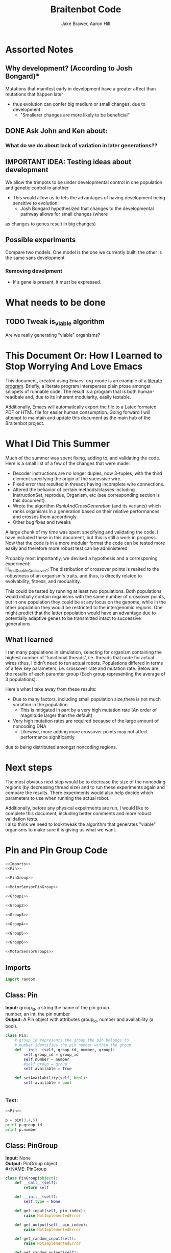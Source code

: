 #+TITLE:Braitenbot Code 
#+AUTHOR: Jake Brawer, Aaron Hill
#+EMAIL: jabrawer@vassar.edu, aahill@vassar.edu
#+LaTeX_CLASS_OPTIONS: [a4paper]
#+BABEL: :session *python* :cache yes :results output graphics :exports both :tangle yes 
* Assorted Notes
** Why development? (According to Josh Bongard)*

Mutations that manifest early in development have a greater affect than mutations that happen later
- thus evolution can confer big medium or small changes, due to development.
  - "Smallerer changes are more likely to be beneficial"
** DONE Ask John and Ken about:
CLOSED: [2015-10-11 Sun 16:10]

*** What do we do about lack of variation in later generations??
** IMPORTANT IDEA: Testing ideas about development

We allow the trimpots to be under developmental control in one population and genetic control in another
- This would allow us to tets the advantages of having development being sensitive to evolution. 
  - Josh Bongard hypothesized that changes to the developmental pathway allows for small changes (where
as changes to genes result in big changes)
** Possible experiments
Compare two models. One model is the one we currently built, the other is the same sans development 
*** Removing develpment 
- If a gene is present, it must be expressed.

* What needs to be done
** TODO Tweak is_viable algorithm
Are we really generating "viable" organisms?
* This Document Or: How I Learned to Stop Worrying And Love Emacs 
 This document, created using Emacs' org-mode is an example of a [[https://en.wikipedia.org/wiki/Literate_programming][literate program]]. Briefly, a literate program intersperses plain prose amongst snippets of runnable code. The result is a program that is both human-readbale and, due to its inherent modularity, easily testable.\\
 \vspace

 Additionally, Emacs will automatically export the file to a Latex formated PDF or HTML file for easier human consumption. Going forward I will attempt to maintain and update this document as the main hub of the Braitenbot project.

* What I Did This Summer
\indent Much of the summer was spent fixing, adding to, and validating the code. Here is a small list of a few of the changes that were made:
- Decoder instructions are no longer duples, now 3-tuples, with the third element specifying the origin of the sucessive wire.
- Fixed error that resulted in threads having incomplete wire connections.
- Altered the behavior of certain methods/classes including InstructionSet, reprodue, Organism, etc (see corresponding section is this document).
- Wrote the algorithm [[*RankAndCrossGeneration][RankAndCrossGeneration]] (and its variants) which ranks organisms in a generation based on their relative performances and crosses them accordingly.
- Other bug fixes and tweaks

A large chunk of my time was spent specifying and validating the code. I have included these in this document, but this is still a work in progress. Now that the code is in a more modular format the code can be tested more easily and therefore more robust test can be administered.\\
\vspace

Probably most importantly, we devised a hypothesis and a corresponing experiment:\\

\hangindent =0.7cm H_And_Double_Crossover_1: The distribution of crossover points is realted to the robustness of an organism's traits, and thus, is directly related to evolvability, fitness, and modualrity.\\
\vspace 

This could be tested by running at least two populations. Both populations would initially contain organisms with the same number of crossover points, but in one population they could be at any locus on the genome, while in the other population they would be restricted to the
 intergenomic regions. One might predict that the latter population would have an advantage due to potentially adaptive genes to be transmitted intact to successive generations.\\

** What I learned  
I ran many populations in simulation, selecting for organism containing the highest number of
'functional threads', i.e. threads that code for actual wires (thus, I didn't need to run actual robots.
Populations differed in terms of a few key parameters, i.e. crossover rate and mutation rate. 
Below are the results of each paramter group (Each group representing the average of 3 populations).\\
   

#+RESULTS:
[[file:/home/jake/org/selection-comparison-1.png]]

Here's what I take away from these results:
- Due to many factors, including small population size,there is not
 much variation in the population
  - This is mitigated in part by a very high mutation rate (An order of magnitude larger than the default)
- Very high mutation rates are required because of the large amount of noncoding DNA
  - Likewise, more adding more crossover points may not affect performance significantly 
due to being distributed amongst noncoding regions.

* Next steps
The most obvious next step would be to decrease the size of the noncoding regions
 (by decreasing thread size) and to run these experiments again and compare the results. 
There experiments would also help decide which parameters to use when running the actual robot.\\
\vspace

Additionally, before any physical expeirments are run, I would like to complete this document, 
including better comments and more robust validation tests.\\

\vspace
I also think we need to look/tweak the algorithm that generates "viable" organisms to make sure
it is giving us what we want.
* Pin and Pin Group Code
#+BEGIN_SRC python :noweb yes :tangle PinAndPinGroup.py
<<Imports>>
<<Pin>>

<<PinGroup>>

<<MotorSensorPinGroup>>

<<Group1>>

<<Group2>>

<<Group3>>

<<Group4>>

<<Group5>>

<<Group6>>

<<MotorSensorGroups>>

#+END_SRC
** Imports
#+NAME: Imports
#+BEGIN_SRC python :noweb yes 
import random

#+END_SRC
** Class: Pin
*Input:* group_id, a string the name of the pin group \\
   number, an int, the pin number\\
*Output:*  A Pin object with attributes group_id, number and availability (a bool).

#+NAME: Pin
#+BEGIN_SRC python 
  class Pin:
      # group_id represents the group the pin belongs to
      # number identifies the pin number within the group
      def __init__(self, group_id, number, group):
          self.group_id = group_id
          self.number = number
          #self.group = group
          self.available = True

      def setAvailability(self, bool):
          self.available = bool


#+END_SRC

*** Test:
#+BEGIN_SRC python :noweb yes :results output 
  <<Pin>>

  p = pin(3,4,5)
  print p.group_id
  print p.number 

#+END_SRC

#+RESULTS:
: 3
: 4

** Class: PinGroup
*Input:* None\\
*Output:* PinGroup object\\
#+NAME: PinGroup
#+BEGIN_SRC python :noweb yes 
  class PinGroup(object):
      def __call__(self):
          return self
          
      def __init__(self):
          self.type = None

      def get_input(self, pin_index):
          raise NotImplementedError

      def get_output(self, pin_index):
          raise NotImplementedError

      def get_random_input(self):
          raise NotImplementedError

      def get_random_output(self):
          raise NotImplementedError

      <<match_and_remove_pin>>

#+END_SRC 


*** Methods
*Input:* pin, a Pin object
    pin_list1, a list containing pins
    pin_list2, a list containing pins
*Output:* None
*Side Effect:* Checks to see if pin is in either pin_lists. If so, it sets the availability of the matching pin in either list to false.

#+NAME: match_and_remove_pins
#+BEGIN_SRC python :noweb-ref match_and_remove_pin  :results output
  def match_and_remove_pin(self, pin, pin_list1, pin_list2=None):
      pin_found = False
      for x in range(len(pin_list1)):
          if pin.group_id == pin_list1[x].group_id and pin.number == pin_list1[x].number:
              pin_found = True
              # NOTE: instead of deleting the pin from the list, the pin's available variable will be set to false.
              # this allows for the ability to determine if a pin is 'taken' by another thread
              pin_list1[x].setAvailability(False)
              break

      if not pin_found and pin_list2 is not None:
          for x in range(len(pin_list2)):
              # None types in the pin list signify pins that are no longer available, and should be skipped over
              if pin_list2[x] is not None:
                  if pin.group_id == pin_list2[x].group_id and pin.number == pin_list2[x].number:
                      pin_found = True
                      # NOTE: instead of deleting the pin from the list, the pin's available variable will be set to false.
                      # this allows for the ability to determine if a pin is 'taken' by another thread
                      pin_list2[x].setAvailability(False)
                      break
      if pin_found is False:
          pass
      assert pin_found is True


  #NOTE: I(nhibitory) and E(xcitatory) are inputs
      # N and T(hreshold) are outputs

#+END_SRC


#+RESULTS:

**** Test 
#+BEGIN_SRC python :noweb yes :results output :tangle testy.py
  # Need these to test match_and_remove_pins
  <<Pin>>
  <<PinGroup>> 
   
  pin1 = pin(2,1,1)
  pin2 = pin(1,3,4)
  piny = pin(1,1,1) #piny is identical to pin1, thus pin1 should be made unavailable
  pingroup= PinGroup()

  list1 = [pin2, pin1]
  print "pin1 avaialability before match_and_remove is called:", pin1.available 
  pingroup.match_and_remove_pin(piny, list1)
  print "Pin1 availability after:", pin1.available 

#+END_SRC

#+RESULTS:
: pin1 avaialability before match_and_remove is called: True
: Pin1 availability after: True

** Class: MotorSensorPinGroup
#+NAME: MotorSensorPinGroup
#+BEGIN_SRC python :noweb yes 

class MotorSensorPinGroup(PinGroup):
    def __init__(self):
        #PinGroup.__init__(self)
        super(PinGroup, self).__init__()
        self.pins = None

    def get_input(self, pin_index):
        target_pin = self.pins[pin_index]
        #print target_pin
        #self.match_and_remove(target_pin, self.pins)
        if target_pin.available == False:
            raise IndexError
        else:
            self.call_match_and_remove_pin(target_pin, self.pins)
        return target_pin

    def get_output(self, pin_index):
        target_pin = self.pins[pin_index]
        #self.match_and_remove(target_pin, self.pins)
        if target_pin.available ==False:
            raise IndexError
        else:
            self.call_match_and_remove_pin(target_pin, self.pins)
        return target_pin

    def get_random_input(self):
        target_pin = random.choice([pin for pin in self.pins if pin.available is True])
        #self.match_and_remove(target_pin, self.pins)
        self.call_match_and_remove_pin(target_pin, self.pins)
        return target_pin

    def get_random_output(self):
        target_pin = random.choice([pin for pin in self.pins if pin.available is True])
        #self.match_and_remove(target_pin, self.pins)
        self.call_match_and_remove_pin(target_pin, self.pins)
        return target_pin

    def call_match_and_remove_pin(self, pin, pin_list1, pin_list2=None):
        super(MotorSensorPinGroup, self).match_and_remove_pin(pin, pin_list1, pin_list2)

#+END_SRC
** Specific PinGroups
Componenets on the Braitenbot are broken up into different PinGroups. Groups1-6 correspond to the 6 neurons
*** Class:Group1  
#+NAME: Group1
#+BEGIN_SRC python
class Group1(PinGroup):
    def __init__(self):
        #PinGroup.__init__(self)
        super(PinGroup, self).__init__()
        self.type = "standard"
        # list of available pins in group e1
        self.e1 = [Pin("e1", i, self) for i in range(4)]
        self.i1 = [Pin("i2", i, self) for i in range(3)]
        self.n1 = [Pin("n1", i, self) for i in range(4)]

    def get_input(self, pin_index):
        all_inputs = self.e1 + self.i1
        target_pin = all_inputs[pin_index]
        target_pin.available = False
        #self.match_and_remove(target_pin, self.e1, self.i1)
        self.call_match_and_remove_pin(target_pin, self.e1, self.i1)
        return target_pin

    def get_output(self, pin_index):
        target_pin = self.n1[pin_index]
        #self.match_and_remove(target_pin, self.n1)
        self.call_match_and_remove_pin(target_pin, self.n1)
        return target_pin

    """
    gets a random available input pin
    """
    def get_random_input(self):
        # put all available pins in a list
        available_inputs = [pin for pin in self.e1 + self.i1 if pin.available is True]
        target_pin = random.choice(available_inputs)
        self.call_match_and_remove_pin(target_pin, self.e1, self.i1)
        return target_pin

    def get_random_output(self):
        # put all available pins in a list
        target_pin = random.choice([pin for pin in self.n1 if pin.available is True])
        self.call_match_and_remove_pin(target_pin, self.n1)
        return target_pin

    def call_match_and_remove_pin(self, pin, pin_list1, pin_list2=None):
        super(Group1, self).match_and_remove_pin(pin, pin_list1, pin_list2)
#+END_SRC

*** Class:Group2
#+NAME: Group2
#+BEGIN_SRC python :noweb yes 

class Group2(PinGroup):
    def __init__(self):
        super(PinGroup, self).__init__()
        self.type = "standard"
        # list of available pins in group 2
        self.e2 = [Pin("e2", i, self) for i in range(4)]
        self.i2 = [Pin("i2", i, self) for i in range(3)]
        self.n2 = [Pin("n2", i, self) for i in range(4)]

    def get_input(self, pin_index):
        all_inputs = self.e2 + self.i2
        target_pin = all_inputs[pin_index]
        self.call_match_and_remove_pin(target_pin, self.e2, self.i2)
        return target_pin

    def get_output(self, pin_index):
        target_pin = self.n2[pin_index]
        self.call_match_and_remove_pin(target_pin, self.n2)
        return target_pin

    """
    return a random available input
    """
    def get_random_input(self):
        # put all available pins in a list
        available_inputs = [pin for pin in self.e2 + self.i2 if pin.available is True]
        target_pin = random.choice(available_inputs)
        self.call_match_and_remove_pin(target_pin, self.e2, self.i2)
        return target_pin

    """
    return a random available output
    """
    def get_random_output(self):
        # put all available pins in a list
        target_pin = random.choice([pin for pin in self.n2 if pin.available is True])
        self.call_match_and_remove_pin(target_pin, self.n2)
        return target_pin

    def call_match_and_remove_pin(self, pin, pin_list1, pin_list2=None):
        super(Group2, self).match_and_remove_pin(pin, pin_list1, pin_list2)
#+END_SRC 
*** Class:Group3
#+NAME: Group3
#+BEGIN_SRC python 
class Group3(PinGroup):
    def __init__(self):
        super(PinGroup, self).__init__()
        self.type = "standard"
        # list of available pins in group 3
        self.e3 = [Pin("e3", i, self) for i in range(4)]
        self.i3 = [Pin("i3", i, self) for i in range(3)]
        self.t3 = [Pin("t3", i, self) for i in range(4)]
        self.n3 = [Pin("n3", i, self) for i in range(4)]

    def get_input(self, pin_index):
        all_inputs = self.e3 + self.i3
        target_pin = all_inputs[pin_index]
        self.call_match_and_remove_pin(target_pin, self.e3, self.i3)
        return target_pin

    def get_output(self, pin_index):
        all_outputs = self.n3 + self.t3
        target_pin = all_outputs[pin_index]
        self.call_match_and_remove_pin(target_pin, self.n3, self.t3)
        return target_pin

    """
    returns a random available input
    """
    def get_random_input(self):
        available_inputs = [pin for pin in self.e3 + self.i3 if pin.available is True]
        target_pin = random.choice(available_inputs)
        self.call_match_and_remove_pin(target_pin, self.e3, self.i3)
        return target_pin

    """
    returns a random available input
    """
    def get_random_output(self):
        available_outputs = [pin for pin in self.n3 + self.t3 if pin.available is True]
        target_pin = random.choice(available_outputs)
        self.call_match_and_remove_pin(target_pin, self.n3, self.t3)
        return target_pin

    def call_match_and_remove_pin(self, pin, pin_list1, pin_list2=None):
        super(Group3, self).match_and_remove_pin(pin, pin_list1, pin_list2)
#+END_SRC
*** Class:Group4
#+NAME: Group4
#+BEGIN_SRC python :noweb yes
class Group4(PinGroup):
    def __init__(self):
        #PinGroup.__init__(self)
        super(PinGroup, self).__init__()
        self.type = "standard"
        # list of available pins in group 4
        self.e4 = [Pin("e4", i, self) for i in range(4)]
        self.i4 = [Pin("i4", i, self) for i in range(3)]
        self.t4 = [Pin("t4", i, self) for i in range(4)]
        self.n4 = [Pin("n4", i, self) for i in range(4)]

    def get_input(self, pin_index):
        all_inputs = self.e4 + self.i4
        target_pin = all_inputs[pin_index]
        #self.match_and_remove(target_pin, self.e4, self.i4)
        self.call_match_and_remove_pin(target_pin, self.e4, self.i4)
        return target_pin

    def get_output(self, pin_index):
        all_outputs = self.n4 + self.t4
        target_pin = all_outputs[pin_index]
        #self.match_and_remove(target_pin, self.n4, self.t4)
        self.call_match_and_remove_pin(target_pin, self.n4, self.t4)
        return target_pin

    """
    returns a random available input
    """
    def get_random_input(self):
        available_inputs = [pin for pin in self.e4 + self.i4 if pin.available is True]
        target_pin = random.choice(available_inputs)
        self.call_match_and_remove_pin(target_pin, self.e4, self.i4)
        return target_pin

    """
    returns a random available input
    """
    def get_random_output(self):
        available_outputs = [pin for pin in self.n4 + self.t4 if pin.available is True]
        target_pin = random.choice(available_outputs)
        self.call_match_and_remove_pin(target_pin, self.n4, self.t4)
        return target_pin

    def call_match_and_remove_pin(self, pin, pin_list1, pin_list2=None):
        super(Group4, self).match_and_remove_pin(pin, pin_list1, pin_list2)


#+END_SRC
*** Class:Group5
#+NAME:Group5
#+BEGIN_SRC python :noweb yes 
class Group5(PinGroup):
    def __init__(self):
        #PinGroup.__init__(self)
        super(PinGroup, self).__init__()
        self.type = "standard"
        # list of available pins in group 5
        self.e5 = [Pin("e5", i, self) for i in range(4)]
        self.i5 = [Pin("i5", i, self) for i in range(3)]
        self.t5 = [Pin("t5", i, self) for i in range(4)]
        self.n5 = [Pin("n5", i, self) for i in range(4)]

    def get_input(self, pin_index):
        all_inputs = self.e5 + self.i5
        target_pin = all_inputs[pin_index]
        #self.match_and_remove(target_pin, self.e5, self.i5)
        self.call_match_and_remove_pin(target_pin, self.e5, self.i5)
        return target_pin

    def get_output(self, pin_index):
        all_outputs = self.n5 + self.t5
        target_pin = all_outputs[pin_index]
        self.call_match_and_remove_pin(target_pin, self.n5, self.t5)
        #self.match_and_remove(target_pin, self.n5, self.t5)
        return target_pin

    """
    returns a random available input
    """
    def get_random_input(self):
        available_inputs = [pin for pin in self.e5 + self.i5 if pin.available is True]
        target_pin = random.choice(available_inputs)
        self.call_match_and_remove_pin(target_pin, self.e5, self.i5)
        return target_pin

    """
    returns a random available input
    """
    def get_random_output(self):
        available_outputs = [pin for pin in self.n5 + self.t5 if pin.available is True]
        target_pin = random.choice(available_outputs)
        self.call_match_and_remove_pin(target_pin, self.n5, self.t5)
        return target_pin

    def call_match_and_remove_pin(self, pin, pin_list1, pin_list2=None):
        super(Group5, self).match_and_remove_pin(pin, pin_list1, pin_list2)
#+END_SRC
*** Class:Group6 
#+NAME: Group6
#+BEGIN_SRC python :noweb yes 
class Group6(PinGroup):

    def __init__(self):
        #pingroup.__init__(self)
        super(PinGroup, self).__init__()
        self.type = "standard"
        # list of available pins in group 6
        self.e6 = [Pin("e6", i, self) for i in range(4)]
        self.i6 = [Pin("i6", i, self) for i in range(3)]
        self.t6 = [Pin("t6", i, self) for i in range(4)]
        self.n6 = [Pin("n6", i, self) for i in range(4)]

    def get_input(self, pin_index):
        all_inputs = self.e6 + self.i6
        target_pin = all_inputs[pin_index]
        #self.match_and_remove(target_pin, self.e6, self.i6)
        self.call_match_and_remove_pin(target_pin, self.e6, self.i6)
        return target_pin

    def get_output(self, pin_index):
        all_outputs = self.n6 + self.t6
        target_pin = all_outputs[pin_index]
        #self.match_and_remove(target_pin, self.n6, self.t6)
        self.call_match_and_remove_pin(target_pin, self.n6, self.t6)
        return target_pin

    """
    returns a random available input
    """
    def get_random_input(self):
        available_inputs = [pin for pin in self.e6 + self.i6 if pin.available is True]
        target_pin = random.choice(available_inputs)
        self.call_match_and_remove_pin(target_pin, self.e6, self.i6)
        return target_pin

    """
    returns a random available input
    """
    def get_random_output(self):
        available_outputs = [pin for pin in self.n6 + self.t6 if pin.available is True]
        target_pin = random.choice(available_outputs)
        self.call_match_and_remove_pin(target_pin, self.n6, self.t6)
        return target_pin

    def call_match_and_remove_pin(self, pin, pin_list1, pin_list2=None):
        super(Group6, self).match_and_remove_pin(pin, pin_list1, pin_list2)

#+END_SRC
*** Classes: Motor And Sensor Groups
#+NAME: MotorSensorGroups
#+BEGIN_SRC python :noweb yes 
class GroupPl(MotorSensorPinGroup):
    def __init__(self):
        #MotorSensorPinGroup.__init__(self)
        super(MotorSensorPinGroup, self).__init__()
        self.pins = [Pin("pl", i, self) for i in range(6)]


class GroupRl(MotorSensorPinGroup):
    def __init__(self):
        #MotorSensorPinGroup.__init__(self)
        super(MotorSensorPinGroup, self).__init__()
        self.pins = [Pin("rl", i, self) for i in range(6)]


class GroupRr(MotorSensorPinGroup):
    def __init__(self):
        #MotorSensorPinGroup.__init__(self)
        super(MotorSensorPinGroup, self).__init__()
        self.pins = [Pin("rr", i, self) for i in range(6)]


class GroupPr(MotorSensorPinGroup):
    def __init__(self):
        #MotorSensorPinGroup.__init__(self)
        super(MotorSensorPinGroup, self).__init__()
        self.pins = [Pin("pr", i, self) for i in range(6)]


class GroupBl(MotorSensorPinGroup):
    def __init__(self):
        #MotorSensorPinGroup.__init__(self)
        super(MotorSensorPinGroup, self).__init__()
        self.pins = [Pin("bl", i, self) for i in range(4)]


class GroupBr(MotorSensorPinGroup):
    def __init__(self):
        #MotorSensorPinGroup.__init__(self)
        super(MotorSensorPinGroup, self).__init__()
        self.pins = [Pin("br", i, self) for i in range(4)]


class GroupFl(MotorSensorPinGroup):
    def __init__(self):
        #MotorSensorPinGroup.__init__(self)
        super(MotorSensorPinGroup, self).__init__()
        self.pins = [Pin("fl", i, self) for i in range(4)]


class GroupFr(MotorSensorPinGroup):
    def __init__(self):
        #MotorSensorPinGroup.__init__(self)
        super(MotorSensorPinGroup, self).__init__()
        self.pins = [Pin("fr", i, self) for i in range(4)]

#+END_SRC

#+RESULTS: MotorSensorGroups

* Decoder Code
#+BEGIN_SRC python :noweb yes :tangle Decoder.py
<<Decoder_Imports>>

<<Decoder>>

#+END_SRC
** Imports
#+NAME: Decoder_Imports
#+BEGIN_SRC python 
import random
from BaseAndInstructionSet import *
#+END_SRC
** Class: Decoder
*Input:* None\\
*Output:* A Decoder object with the attribute index == 1.\\
#+BEGIN_SRC python :noweb yes :tangle Decoder.py
  class Decoder:
      def __init__(self):
          self.index = 0

      <<decode_binary>>

      <<binary_to_decimal>>

      <<generate_coords>>

#+END_SRC
*** Methods
**** decode binary 
*Input:* binary_list, a 4-bit list
*Output:* The corresponding decimal digits for numbers 0-9 only.
#+NAME: decode_binary
#+BEGIN_SRC python 


    def decode_binary(self, binary_list):
        # turn binary list into a string for easy comparison
        binary_string = ""
        for binary_digit in binary_list:
            binary_string += str(binary_digit)

        # determines what number each 4bit binary string represents
        if binary_string == "0000":
            return 0
        elif binary_string == "0001":
            return 1
        elif binary_string == "0010":
            return 2
        elif binary_string == "0011":
            return 3
        elif binary_string == "0100":
            return 4
        elif binary_string == "0101":
            return 5
        elif binary_string == "0110":
            return 6
        elif binary_string == "0111":
            return 7
        elif binary_string == "1000":
            return 8
        elif binary_string == "1001":
            return 9
        elif binary_string == "1010":
            return 10
        elif binary_string == "1011":
            return
        elif binary_string == "1100":
            return  
        elif binary_string == "1101":
            return  
        elif binary_string == "1110":
            return   
        elif binary_string == "1111":
            return   
#+END_SRC
**** binary to decimal 
*Input:* binary_list, an n-bit list
*Output:* A list containing the corresponding decimal digits between 0-9 only.
*Process:* Appends decimal digits to a list calculated by inputting every 4 digits of binary-list into decode_binary.
#+NAME: binary_to_decimal
#+BEGIN_SRC python
    def binary_to_decimal(self, binary_list):
        dec_list = []
        # step through the array in 4s as long as there are enough digits (4) to form a number.
        # this is checked through the expression (len - 4) - (5 % 4)
        #print
        for x in range(0, len(binary_list)-3, 4):
            # generate the list of binary to be decoded
            temp = [binary_list[y] for y in range(x, x+4)]
            dec_list.append(self.decode_binary(temp))
        #    print temp, dec_list 
        #print
        #print 'Hypothetical # of decimal digits: %s/4 = %s. Actual #: %s'% (len(binary_list), len(binary_list)/4, len(dec_list))
        #print
        return dec_list
        #print

#+END_SRC
**** generate coords

*Input:* binaryList, an n-bit list
*Output:* A list of 2- and 3-tuples in the form x,y and x,y,z respectively where the first tuple in the list is a 2-tuple, and the rest are 3-tuples. A given tuples values are dependent upon the values contained within the preceding tuple, in a process outlined more in depth below.
*Side Effect:* decList, a list of decimal and none values used by other methods.

#+NAME: generate_coords
#+BEGIN_SRC python :noweb yes
    def generate_coords(self, binaryList):
        """
        method for getting the next non-NONE value from decList
        return: either the value of decList at index self.index, unless an error is found; in which case
        return -1
        """
        coords = []
        #this value is the height of the matrix created by the pin-group
        #HEIGHT_OF_PINGROUP = 21  -- Not sure why 21 was chosen
        HEIGHT_OF_PINGROUP = 30
        #print binaryList

        <<get_next_val>>

#+END_SRC
***** Submethod: get next val

*Input:* decList, A list of decimal and None values.    
*Output:* Returns the next non-None value in decList, or -1 if an IndexError is raised.
#+NAME: get_next_val
#+BEGIN_SRC python 
        def get_next_val():
            """
            gets the next value from decList, which is the list containing the decimal translation of the binary string
            If this causes an index error, -1 will be returned to avoid the error from halting the program
            :return: the next value form decList
            """
            #print decList
            to_return = None
            try:
                while to_return is None:
                    to_return = decList[self.index]
                    self.index += 1
            except IndexError:
                self.index = -1
                return -1
            #print "index: %s  Next decimal digit: %s" % (self.index, to_return) 
            return to_return
            #print


        # the input decList must have at least one digit for the creation of the initial pin coordinate,
        # and 3 more for the creation of a terminal pin.
        # If this condition is met, generate initial x,y coord from first value in the array
        decList = self.binary_to_decimal(binaryList)
        #print "Direction key: 0: y+=Distance,1:x+=distance, y+=distance, 2:x+=distance, 3:x=distance, y-=distance\n"+\
        #"4:y-=distance, 5:x-=distance, y-=distance, 6: x-=distance, 7: x-=distance, y-=distance"
        #print decList
        if len(decList) < 3:
            return []
        else:
            x = get_next_val()
            # the inital pin coordinate will range from zero to the length of the matrix created by the pin group
            #y = random.randint(0,HEIGHT_OF_PINGROUP)
            y = get_next_val() #Jake addition: no reason we need to selcet randomly. We 
                                # generate perfectly good nonrandom numbers
            #print 'Original (x,y): (%s,%s)' % (x,y)

            # append first xy coordinate in the form of a 2-tuple
           # z = get_next_val() # jake addition: this decides which pin will be the origin
                                # of the subsequent connection
            coords.append((x,y))

            # do the following for every digit after the first (since it was used to generate
            # a starting position)
            # also check for the minimum required digits for the thread instruction process
            while self.index < len(decList):# and (len(decList) - self.index) >= 4:
                # generate the x coordinate's direction, and end pin
                # this number will be 1 through 8, corresponding to the different
                # cardinal directions
                pos1 = get_next_val()
                pos2 = get_next_val()
                pos3 = get_next_val()
                """ try:
                    pos4 = get_next_val() #Jake addition: this decides the origin
                except(IndexError):
                    pass"""
                # the pos1 and pos2 values are used for direction and cannot be negative. Similarly, pos3 is used for
                # distance, and must be greater than 0
                if pos1 < 0 or pos2 < 0 or pos3 <= 0:
                    #print 'Break! a decimal <= 0 was generated'
                    #print 'possible culprits: pos1:%s,pos2:%s,pos3:%s' % (pos1,pos2,pos3)
                    break

                direction = (pos1 + pos2) % 8
                distance = pos3
                if direction == 0:
                    y += distance
                elif direction == 1:
                    y += distance
                    x += distance
                elif direction == 2:
                    x += distance
                elif direction == 3:
                    x += distance
                    y -= distance
                elif direction == 4:
                    y -= distance
                elif direction == 5:
                    y -= distance
                    x -= distance
                elif direction == 6:
                    x -= distance
                elif direction == 7:
                    y += distance
                    x -= distance
                if x < 0 or y < 0:
                    #print 'Break! x or y < 0'
                    #print '(%s,%s)' % (x,y)
                    break
                #print'Direction: (next_val + next_val ) mod 8 --> (%s + %s) mod 8 = %s' % (pos1, pos2, direction)
                #print 'Distance: next_val ---> %s' % distance
                #print 'Direction: %s, Distance: %s --->(%s,%s)' % (direction, distance ,x,y)
               # if self.index in [5 +i*3 for i in range(len(decList))]:
               #Jake addition: adds third coordiante, z :which determines origin
               #of the subsequent wire connection in a thread.
                z = get_next_val()
                if z < 0:
                    #print 'Break! z < 0'
                    #print'z = %s' % z
                    break
                else:
                     coords.append((x,y,z))
                #print
                #print 'Coord z: %s. Final coords: (%s,%s,%s)' % (z,x,y,z)
               # else:
                #    coords.append((x, y))

        #print 'Resultant Coords:', coords
        self.index = 0
        return coords    


#+END_SRC
* Base And InstrutionSet Code
#+BEGIN_SRC python :noweb yes :tangle BaseAndInstructionSet.py
<<BaseAndInstructionSet_Imports>>

<<Base>>

<<InstructionSet>>

#+END_SRC
** Imports
#+NAME: BaseAndInstructionSet_Imports
#+BEGIN_SRC python
import random
import string

#+END_SRC
** Class: Base
*input:* None\\
*Output:* A Base object with two binary attributes, char and crossover_point.Char has $1/2$ chance of being 1 or 0, crossover_point is initialized to 0.\\
#+NAME: Base
#+BEGIN_SRC python 
class Base:
    def __init__(self):
        self.char = random.randint(0, 1)
        self.crossover_point = 0 # Crossover hotspots are set later by InstructionSet
            
    def set_crossover_point(self, new_val):
            self.crossover_point = new_val
            return self.crossover_point

    def set_char(self, new_val):
            self.char = new_val
            return self.char

#+END_SRC
** Class: InstructionSet
*Input:* None\\
*Output:* An InstructionSet object with a genome attribute. A genome is a list containing 2000 Base objects of which at least one has a crossover_point value == 1.\\
#+NAME: InstructionSet
#+BEGIN_SRC python :noweb yes
  class InstructionSet:
      def __init__(self, size, crossover_point_number,unrestricted_distribution, gene_length, mutation_rate ):
          self.genome = []
          self.mutation_chance = mutation_rate
          x = size  # a plac holder, the length of the genome
          counter = 0 
          for num in range(0, x ):
              self.genome.append(Base())
              # in the event there are no break points at all
              # maybe we dont want this though? Can discuss later
          if unrestricted_distribution:
              while counter != crossover_point_number:
                  random.choice(self.genome).set_crossover_point(1)
                  counter +=1 
          else:
              potential_locations = [i*gene_length for i in range (1, (len(self.genome)/gene_length)) ]
              while counter != crossover_point_number:
                  rand_index = random.choice(potential_locations)
                  self.genome[rand_index].set_crossover_point(1)
                  potential_locations.remove(rand_index)
                  counter +=1
              print potential_locations
          assert counter == crossover_point_number 
          """for s in self.genome:
              counter += s.crossover_point
          if counter < 1:
              random.choice(self.genome).set_crossover_point(1)"""

      def setGenome(self, new_genome):
          self.genome = new_genome

      <<mutate>>

#+END_SRC

*** Validation
Validating that the various intended properities of an InstructionSet hold
#+BEGIN_SRC python :results output :noweb yes
  <<BaseAndInstructionSet_Imports>>
  <<Base>>
  <<InstructionSet>>

  def instruction_set_test(val,size, crossover_point_num, distro, gene_length):
      print '%s InstructionSets generated, each should have %s crossover points:' % (val, crossover_point_num)
      while val > 0:
          crossover_ps  = 0
          genome = InstructionSet(size, crossover_point_num,distro, gene_length)
          length = len(genome.genome)
          for i in range (len(genome.genome)):
              #print g.char, 
              if genome.genome[i].crossover_point == 1:
                  print '\nCO_point at index: %s' % i
                  crossover_ps += 1
          print
          print 'InstructionSet %s length: %s, # of Crossover_points: %s' % (11 -val, length, crossover_ps)
          print
          val -= 1


  instruction_set_test(10, 20,2, True, 5)
#+END_SRC
#+RESULTS:
#+begin_example
10 InstructionSets generated, each should have 2 crossover points:

CO_point at index: 8

CO_point at index: 13

InstructionSet 1 length: 20, # of Crossover_points: 2


CO_point at index: 0

CO_point at index: 8

InstructionSet 2 length: 20, # of Crossover_points: 2


CO_point at index: 11

CO_point at index: 16

InstructionSet 3 length: 20, # of Crossover_points: 2


CO_point at index: 10

CO_point at index: 15

InstructionSet 4 length: 20, # of Crossover_points: 2


CO_point at index: 5

CO_point at index: 14

InstructionSet 5 length: 20, # of Crossover_points: 2


CO_point at index: 0

CO_point at index: 16

InstructionSet 6 length: 20, # of Crossover_points: 2


CO_point at index: 13

CO_point at index: 18

InstructionSet 7 length: 20, # of Crossover_points: 2


CO_point at index: 1

CO_point at index: 8

InstructionSet 8 length: 20, # of Crossover_points: 2


CO_point at index: 1

CO_point at index: 5

InstructionSet 9 length: 20, # of Crossover_points: 2


CO_point at index: 0

CO_point at index: 9

InstructionSet 10 length: 20, # of Crossover_points: 2

#+end_example

*** Method: mutate
*Input:* Nothing\\
*Output:* None\\
*Side Effect:*Potentially modifies some of the Bases in an InstructionSets genome (char and crossover_point values)\\
*Process:* The algorithm walks through each Base in an InstructionSets genome. For each Base attribute a random int between 0 and mutation_chance is generated. If the random int ==  mutation_chance, the value of that attribute is changed.\\
#+NAME: mutate
#+BEGIN_SRC python 

  def mutate(self):
      #mutation_chance = 20000 #THIS IS THE REAL ONE
      mutation_chance = self.mutation_chance
      for i in range(len(self.genome)):
          rand_int1 = random.randint(0, mutation_chance)
          rand_int2 = random.randint(0, mutation_chance)
          if rand_int1 == mutation_chance:
              print 'Crossover_point mutation at index: %s' % i
              if self.genome[i].crossover_point == 0:
                  self.genome[i].set_crossover_point(1)
                  print '0 --> %s' % self.genome[i].crossover_point
              else:
                  self.genome[i].set_crossover_point(0)
                  print '1 --> %s' % self.genome[i].crossover_point
          if rand_int2 == mutation_chance:
              print 'Char mutation at index: %s' % i
              if self.genome[i].char == 0:
                  self.genome[i].set_char(1)
                  print '0 --> %s' % self.genome[i].char
              else:
                  self.genome[i].set_char(0) 
                  print '1 --> %s' % self.genome[i].char

#+END_SRC

**** Validation
Vaidatinf that the function mutate mutates and InstructonSet as many times as expected
#+BEGIN_SRC python :noweb yes :results output
  <<BaseAndInstructionSet_Imports>>
  <<Base>>
  <<InstructionSet>>
  def mutation_test(val):
      print 'Results of running mutate %s times ' % val
      genome = InstructionSet(2000, 2, True, 20)
      count = 0
      for i in range (0, val):
          if genome.mutate():
              count += 1
      print 'For each Base in InstructionSet, there is 2/20000 of the Base being mutated.\n There %s bases in an InstructionSet therefore the probability of no mutations taking place is (19998/20000)^2000.\n Thus in %s calls to  mutate there should be  (1 - (19998/20000)^2000)*%s ~ %s mutations.\n  The actual number of mutations: %s' % (2000, val,val, (1- ((19998./20000.)**2000)) * val,count)

  mutation_test(100)
#+END_SRC

#+RESULTS:
#+begin_example
Results of running mutate 100 times 
Char mutation at index: 1731
0 --> 1
Crossover_point mutation at index: 1927
0 --> 1
Char mutation at index: 1016
0 --> 1
Crossover_point mutation at index: 286
0 --> 1
Char mutation at index: 394
1 --> 0
Crossover_point mutation at index: 783
0 --> 1
Char mutation at index: 1730
0 --> 1
Crossover_point mutation at index: 1438
0 --> 1
Crossover_point mutation at index: 423
0 --> 1
Crossover_point mutation at index: 1539
0 --> 1
Char mutation at index: 679
0 --> 1
Crossover_point mutation at index: 1733
0 --> 1
Crossover_point mutation at index: 1841
0 --> 1
Char mutation at index: 106
0 --> 1
Crossover_point mutation at index: 408
0 --> 1
Crossover_point mutation at index: 485
0 --> 1
Crossover_point mutation at index: 1180
0 --> 1
For each Base in InstructionSet, there is 2/20000 of the Base being mutated.
 There 2000 bases in an InstructionSet therefore the probability of no mutations taking place is (19998/20000)^2000.
 Thus in 100 calls to  mutate there should be  (1 - (19998/20000)^2000)*100 ~ 18.1277434734 mutations.
  The actual number of mutations: 16
#+end_example

* Thread And Organism Code
#+BEGIN_SRC python :noweb yes :tangle Organism.py
<<ThreadAndOrganism_Imports>>
<<Thread>>
<<Organism>>

#+END_SRC
** Imports
#+NAME: ThreadAndOrganism_Imports 
#+BEGIN_SRC python 
from BaseAndInstructionSet import *
from Decoder import Decoder
from PinAndPinGroup import *
import random
import os
import jsonpickle
#+END_SRC
** Class: Thread
*Input:* thread_decoder, a Decoder object\\
*Output:* a Thread, stores a section of an Organism’s InstructionSet and builds connections from it, whcih are also stored.\\
#+NAME: Thread
#+BEGIN_SRC python :noweb yes
class Thread:
    def __init__(self, thread_decoder):
        self.binary = []
        self.decoded_instructions = []
        self.connected_pins = []
        self.decoder = thread_decoder

    # simply calls the decoder to decode the thread's instructions
    def decode(self):
        self.decoded_instructions = self.decoder.generate_coords(self.binary)
#+END_SRC 
** Class: Organism
*Input:* generation, int,  the generation the org belongs to.\\
\indent generational index, int, tracks the order in which the orgs in a gen were created\\
\indent parent1=None, Organism, One of the orgs parents, defaults to None\\
\indent parent2=None, Organism, The other parent, also defaults to none\\
\indent genome=None: An InstructionSet, defaults to None.\\
*Output:* An Organism object. It keeps track of an individual’s genome, lineage, and experimental performance, as well as builds its phenotype from the genome.\\

#+NAME: Organism
#+BEGIN_SRC python :noweb yes 
  class Organism:
        def __init__(self, generation, generational_index,genome_size, num_crossover_points, unrestricted_crossover_point_distribution, thread_length,mutation_rate, parent1=None, parent2=None, genome=None):
            # store perfromance on behavioral task
            self.performance_And_Double_Crossover_1 = None
            self.performance_And_Double_Crossover_1 = None
            self.reproduction_possibilities = None
            self.generation = generation
            self.generational_index = generational_index
            self.thread_length = thread_length
            self.genome_size = genome_size 
            self.mutation_rate = mutation_rate
            # store organizational and naming information
            #NOTE: no longer saves a reference to parent org object
            #as that resulted in gigundus file sizes
            #try-except block necessary because parents may be None
            try:
                self.parent1_generation = parent1.generation
                self.parent1_generational_index = parent1.generational_index
                self.parent2_generation = parent2.generation
                self.parent2_generational_index = parent2.generational_index
            except AttributeError:
                pass
            self.filename = self.set_file_name()
            thread_length = thread_length
            self.instruction_set = InstructionSet(genome_size, num_crossover_points,unrestricted_crossover_point_distribution, thread_length, mutation_rate)
            #This conditional is recquired for threads to build with
            # recombinated genome
            if genome is None: self.genome = self.instruction_set.genome
            else: self.genome = genome
            self.decoder = Decoder()
            # initialize pin groups
            self.group1 = Group1()
            self.group2 = Group2()
            self.group3 = Group3()
            self.group4 = Group4()
            self.group5 = Group5()
            self.group6 = Group6()
            self.groupPl = GroupPl()
            self.groupRl = GroupRl()
            self.groupRr = GroupRr()
            self.groupPr = GroupPr()
            self.groupBl = GroupBl()
            self.groupBr = GroupBr()
            self.groupFl = GroupFl()
            self.groupFr = GroupFr()
            # organize pin groups into a single list
            self.pinGroups = [self.group1, self.group2, self.group3, self.group4, self.group5, self.group6, self.groupPl,
                              self.groupRl, self.groupRr, self.groupPr, self.groupBl, self.groupBr, self.groupFl, self.groupFr]
            # threads will eventually be created and appended to the thread list
            self.threads = []
            # store the pins currently connected in the organism (in no specific order)
            self.connections = []

            self.create_threads(thread_length)
            self.generate_thread_instructions()
            self.build_thread_coordinates()

        <<ClassMethods>>

  <<OtherMethods>>
#+END_SRC

*** Class Methods
#+NAME: ClassMethods
#+BEGIN_SRC python :noweb yes
<<set_file_name>>
<<save_to_file>>
<<create_threads>>
<<generate_thread_instructions>>
<<build_thread_coordinates>>
<<is_viable>>
#+END_SRC
**** set file name
*Input:*  None\\
*Output:* A unique string for identifying a particular organism, containing generational info as well as the name of the Organism’s parents.\\
#+NAME: set_file_name
#+BEGIN_SRC python 
    """
    creates the string for the organism's filename
    """
    def set_file_name(self):
        #if self.parent1 is not None and self.parent2 is not None:
        try:
            filename = (str(self.generation) + "_" +
                        str(self.generational_index) + "_" +
                        str(self.parent1_generation) + "_" +
                        str(self.parent1_generational_index) + "_" +
                        str(self.parent2_generation) + "_" +
                        str(self.parent2_generational_index))
        except AttributeError:
            filename = (str(self.generation) + "_" +
                        str(self.generational_index) + "_" +
                        str(" ") + "_" +
                        str(" ") + "_" +
                        str(" ") + "_" +
                        str(" "))
        return filename

#+END_SRC
**** save to file
*Input:* path: full path to desired location\\
*Output:* a new directory named after the Organism, containing a pickled instantiation of the Organism. \\
#+NAME: save_to_file
#+BEGIN_SRC python 
    def save_to_file(self, path):
        dir = os.mkdir(path+"/"+self.filename)
        with open(path+"/"+self.filename+"/"+self.filename+".txt", 'wb') as output:
            data = jsonpickle.encode(self)
            output.write(data)
#+END_SRC
**** create threads
#+NAME: create_threads
#+BEGIN_SRC python 
    def create_threads(self, thread_length):
        for genome_index in range(0, len(self.genome), thread_length):
            # iteratively create lists of base chars of size 'thread_length'
            # these lists will become the binary for the threads
            new_thread = Thread(self.decoder)
            try:
                # get the chars from each base in the segment of the instruction code being examined
                thread_binary = ([self.genome[i].char for i in range(genome_index,  genome_index+thread_length)])
                new_thread.binary = thread_binary
                self.threads.append(new_thread)
            # in the event of not having enough bases to create an entire thread
            # let the thread be truncated, and stop copying over bases, and append it to the list of threads
            except IndexError:
                thread_binary = ([self.genome[i].char for i in range(genome_index, len(self.genome))])
                new_thread.binary = thread_binary
                self.threads.append(new_thread)
#+END_SRC
**** generate thread instructions
*Input:* Nothing\\
*Output:* Nothing\\
*Side Effect:* The binary instructions for each Thread in self.threads (see above) is decoded into corresponding coordinate instructions (see Decoder).\\
#+NAME: generate_thread_instructions
#+BEGIN_SRC python
    def generate_thread_instructions(self):
        for thread in self.threads:
            # instructions are xy coordinate points to plug into the pinGroups
            thread.decode()
            #print thread.decoded_instructions

#+END_SRC 
**** build thread coordinates
*Input:* Nothing\\
*Output:* Nothing\\
*Side Effect:* Determines the pins connected as dictated by the coordinates of each thread.\\
*Process:* Each Thread is ‘built’ (i.e.  their decoded_instructions are used to accesses PinGroups and Pins (see below))
 using a round-robin approach. This done by simultaneously building each thread, one index at a
 time. Threads that are actively being built are stored in the list active_threads. Threads are
 removed from active_threads if they collided with with a previously built Thread, for trying 
to accesses out of bounds Pins, for having only one valid pin, etc. Pins are accessed using the
 xyz coordinates stored in Thread.decoded_instructions, where x corresponds to the PinGroup, y
 corresponds to a specific Pin in the PinGroup, and z corresponding to another Pin within that
 same PinGroup-- the origin of the next wire. After each Thread is built, and therefore 
active_threads is empty, threads are checked to make sure there are no connections without a
 terminal pin. \\
#+NAME: build_thread_coordinates
#+BEGIN_SRC python
    def build_thread_coordinates(self):
        # threads will be temporarily copied into a separate list of running threads, to determine when the process of
        # making their connections is completed
        running_threads = []
        for thread in self.threads:
            # we only want to use the the threads that connect at least two pins.
            # this is represented by the number of instructions in said thread
            if len(thread.decoded_instructions) >= 2:
                running_threads.append(thread)

        # using a round-robin approach attempt to pair a thread's coordinate to a pin. when the thread fails for
        # some reason (i.e. collision between threads, or coordinates not corresponding to an available pin)
        # the thread will not be runnable and be taken from the running_threads list
        index = 0
        #tracks which threads have been run, and in turn, when the index should be incremented
        num_threads_run = 0
        active_threads = [i for i in running_threads] #A deepcopy that we are free to modify
        while len(active_threads) > 0:
            #print '\nThread index: %s' % index
            for running in running_threads:
                # check the next index in all of running thread when all threads have been run on the previous index
                if num_threads_run % len(running_threads):#len(running_threads):
                    index += 1
                    #print "---------------------------------------------\nNew Index:  %s" % index
                    num_threads_run = 0

                error_encountered = False
                # declare variables for finding and storing a selected pin
                if running in active_threads:
                    #print '\nActive Thread Coords:', running.decoded_instructions
                    try:
                        # get the specific pin coordinates from the instruction and translate it to make it a valid pin
                        pin_coordinates = running.decoded_instructions[index]
                        accessed_pin_group = self.pinGroups[pin_coordinates[0]]
                        accessed_output_pin = accessed_pin_group.get_input(pin_coordinates[1])
                        #print "Coords: %s  Group : %s  Pin: %s" % (pin_coordinates, accessed_output_pin.group_id,accessed_output_pin.number)
                        # Jake addition 2015-06-09 this hopefully chooses another pin to be the origin 
                        # ofrthe next connection (same pin group as terminus of previous connection)
                    # print pin_coordinates,

                    # an index error means that the thread's coordinates could not connect to an actual pin
                    except IndexError:
                        try:
                            #print "Out of Bounds coordinate: %s. Thread deactivated" %  str(running.decoded_instructions[index])
                            pass
                        except IndexError:
                            pass
                        #print 'Bad index: %s' % index
                        error_encountered = True
                        # if a thread only has one pin, then it cannot create a connection, and the pin must be made available
                        if len(running.connected_pins) == 1:
                            to_remove = running.connected_pins[0]
                            # set the pin's availability to 'true'
                            to_remove.available = True
                            # remove the pin from the thread's & organism's group of connected pins
                            for x in range(len(self.connections)):
                                if (self.connections[x].group_id == to_remove.group_id and
                                            self.connections[x].number == to_remove.number):
                                    del self.connections[x]
                                    break
                            # wipe the running thread's connected pins since it only contains one pin, which cannot connect
                            running.connected_pins = []
                        active_threads.remove(running)

                # it is possible that the pin exists but has been taken
                    if not error_encountered:
                        try:
                            # ensure the pin hasn't been 'taken' by another thread already
                            if accessed_output_pin in self.connections:
                                #print "pin already taken: %s" % accessed_output_pin.group_id
                                raise LookupError("Connection failed: pin already connected")
                            ###WARNING: OUTDATED CODE
                            # its possible the accessed pin is unavailable, signifying it was already taken by another thread
                            #if not accessed_pin.available:
                            #    raise LookupError("Connection failed: pin already connected")
                            else:
                                self.connections.append(accessed_output_pin)
                                running.connected_pins.append(accessed_output_pin)

                            #print 'connected pins:',[i.group_id for i in running.connected_pins]
                            if len(pin_coordinates) == 3: #and (len(running.decoded_instructions) % 2) != 0:
                                new_connection_origin = accessed_pin_group.get_output(pin_coordinates[2])
                            else:
                                new_connection_origin = None
                                # ensure the pin hasn't been 'taken' by another thread already
                                # connect to a random input pin in the same group
                                # input pins are used since the previous pin was an output
                                #output_pin = accessed_pin_group.get_random_input()
                                #self.connections.append(output_pin)
                                #running.connected_pins.append(output_pin)
                            if new_connection_origin is not None:
                                if new_connection_origin in self.connections:
                                    raise LookupError("Connection failed: pinalready connected!")
                                else:
                                    self.connections.append(new_connection_origin)
                                    running.connected_pins.append(new_connection_origin)

                        except LookupError:
                            # if a thread only has two pins, then it cannot create a connection to pins outside of the initial
                            # group, and each pin must be made available
                            if len(running.connected_pins) == 2:
                                error_encountered = True
                                for x in range(len(running.connected_pins)):
                                    # set the pin's availability to 'true'
                                    running.connected_pins[x].available = True
                                    # remove the pin from the thread's & organism's group of connected pins
                                    #self.connections.remove(running.connected_pins[x])
                                    for n in range(len(self.connections)):
                                        if (self.connections[n].group_id == running.connected_pins[x].group_id and
                                            self.connections[n].number == running.connected_pins[x].number):
                                            del self.connections[n]
                                            break

                                # wipe the running thread's connected pins since it only contains two pins,
                                # which is not a complete connection
                                running.connected_pins = []
                            active_threads.remove(running)
                            if len(running.connected_pins) >  2:
                                    pass
            num_threads_run += 1

        for running in self.threads:             
            if len(running.connected_pins) % 2 != 0:# and \
                    #len(running.connected_pins) >= 1:
                x =len(running.connected_pins)- 1
                to_remove =  running.connected_pins[-1]
                to_remove.available = True
                running.connected_pins.remove(to_remove)
                #running.connected_pins[len(running.connected_pins) - 1].available = True
                connections_copy = [n for n in self.connections] #deepcopy that we can manipulate
                                                                #with impunity
                for n in self.connections:
                    if (n.group_id == to_remove.group_id and\
                        n.number == to_remove.number):
                        connections_copy.remove(n)
                self.connections = connections_copy
                #running.connected_pins = [running.connected_pins[i] for i in range(x - 1)]
                #print 'thread stuff \n' +  [i.group_id for i in running.connected_pins]
            else:
                #for running in running_threads:
                pass

#+END_SRC
**** is viable
*Input:* Nothing\\
*Output:* Boolean depending on whether there is a sensorimotor connection 
present in an Organism’s phenotype.
*Process:* instantiates  s ^ m ∈ C, where s ∈ sensory PinGroup, m ∈ motor PinGroup and C is 
the set of all connected pins in a given thread.\\

#+NAME: is_viable
#+BEGIN_SRC python :noweb yes
  def is_viable(self):
      connected_pins = []

      def check1():
          for connected_pin_group in connected_pins:
              if (#("bl" in connected_pin_group and "fr" in connected_pin_group) or
                     # ("fl" in connected_pin_group and "br" in connected_pin_group) or
                      ("bl" in connected_pin_group and "br" in connected_pin_group ) or
                      ("fl" in connected_pin_group and "fr" in connected_pin_group)):
                  return True
          return False

      def check3():
          for connected_pin_group in connected_pins:
              if ((#"rr" in connected_pin_group or
                           #"rl" in connected_pin_group or
                           "pl" in connected_pin_group or
                           "pr" in connected_pin_group) and
                      ("fl" in connected_pin_group or
                               "bl" in connected_pin_group or
                               "fr" in connected_pin_group or
                               "br" in connected_pin_group)):

                  return True
              return False

      def check4():
          try:
               if connected_pins[0] ==connected_pins[1] and connected_pins\
                  [len(connected_pins) - 1]\
                        ==  connected_pins[len(connected_pins) - 2]: 
                      False
               else:
                      True
          except(IndexError):
              pass

      for t in self.threads:
          if len(t.connected_pins) > 0:
              # make a set out of the connected pins of the thread
              t_set = set([pin.group_id for pin in t.connected_pins])
              connected_pins.append(t_set)
              # loop through the list, and for every group of connected pins, check the \
                  #intersection of it &
              # and its neighbor.
              # If there is an intersection, place the union of the two sets in the connected_pin
              # group and remove the two original sets. This will determine if the correct pins are wired
              # to create a viable phenotype
              for x in range(len(connected_pins)-1):
                  if len(set(connected_pins[x]).intersection(set(connected_pins[x+1]))) > 0:
                      merged_set = set(connected_pins[x]).union(connected_pins[x+1])
                      connected_pins.remove(connected_pins[x+1])
                      connected_pins.remove(connected_pins[x])
                      connected_pins.append(merged_set)
                      # check to see if the length of the connected_pin set has changed due\
                          #to appends and removes
                      if x < len(connected_pins)-1:
                          break


      if check1() and check3( ):  # and check2():
          #print "connected pins: ", connected_pins
          return True
      else:
          return False




#+END_SRC
*** Other Methods
#+NAME: OtherMethods
#+BEGIN_SRC python :noewb yes
<<reproduce>>
<<generate_viable>>

#+END_SRC
**** Method: reproduce
*Input:* org1: an Organism\\
org2: an Organism\\
path: path to the directory where the offspring will be saved.
*Output:* An Organism with a recombinant  genome from org1 and org2’s genetic material, and 
saved (via pickle) in a directory located at path.\\ 
*Process:* A parent is chosen at random to be the ‘dominant’ and ‘recessive’ parent. 
The algorithm first starts copying the Bases from the dominant’s InstructionSet to child1_genome.
 When it reaches a Base with a crossover_point value equal to 1, it begins copying Bases starting 
from the successive locus in recessive parent’s InstructionSet. This switch will occur every time a
 crossover_point value of 1 is encountered. A new Organism is then instantiated with the resultant
 recombinant genome, and is saved to a new directory (bearing its name) located at path.\\

#+NAME: reproduce
#+BEGIN_SRC python
  def reproduce(org1, org2, path):
      dom = random.choice([org1, org2])  # Parent whose crossover points are being used
      rec = filter(lambda y: y != dom, [org1, org2])
      rec = rec[0]# Other parent
      child1_genome = []
      gen_count = 0
      index = 0
      # This is how the offsprings genome is made
      #allows for crossing over at nonhotspots at 1/100000 chance.
      """"while index < len(dom.genome):
          child1_genome.append(dom.genome[index])
          if dom.genome[index].crossover_point == 1:
              while dom.genome[index + 1].crossover_point != 1 and \
                      index + 1 < len(dom.genome) - 1:
                          child1_genome.append(rec.genome[index + 1])
                          index += 1
          index += 1"""

      dom_genome_copy = True
      dom_stuff =[]
      rec_stuff=[]
      while index <= len(dom.genome) - 1:
          """if index  % 4 == 0:
              dom_stuff.append('')
              #rec_stuff.append('|')"""
          if dom_genome_copy:
              child1_genome.append(dom.genome[index])
              dom_stuff.append(dom.genome[index].char)
              rec_stuff.append(rec.genome[index].char)
              if dom.genome[index].crossover_point == 1:
                  dom_stuff.append('HERE')
                  rec_stuff.append('HERE')
                  dom_genome_copy = False
              index += 1
          else:
              child1_genome.append(rec.genome[index])
              dom_stuff.append(rec.genome[index].char)
              rec_stuff.append(rec.genome[index].char)
              if rec.genome[index].crossover_point == 1:
                  dom_stuff.append('HERE')
                  rec_stuff.append('HERE')
                  dom_genome_copy = True
              index +=1
      #for i in range (0, len(dom_stuff)- 1):
          #print '%s  %s' %  (dom_stuff[i], rec_stuff[i])
      #print dom_stuff


      # This takes care of  of saving the Org.
      # if the path specified does not exist a new directory
      # will be created

      count = 0
      if os.path.isdir(path):
          for root, dirs, files in os.walk(path, topdown=False):
              for name in files:
                  count += 1
          child_instruction_set = InstructionSet(dom.genome_size, 2,True,dom.thread_length, dom.mutation_rate)
          child_instruction_set.setGenome(child1_genome)
          child_instruction_set.mutate()
          child1 = Organism(dom.generation + 1, count,dom.genome_size,2,True,dom.thread_length,dom.mutation_rate, dom, rec, child_instruction_set.genome)
      else:
          os.makedirs(path)
          child_instruction_set = InstructionSet(dom.genome_size, 2,True,dom.thread_length, dom.mutation_rate)
          child_instruction_set.setGenome(child1_genome)
          child_instruction_set.mutate()
          child1 = Organism(dom.generation + 1, 0,dom.genome_size,2,True,dom.thread_length, dom.mutation_rate, dom, rec, child_instruction_set.genome)
          #print [i.char for i in child1.genome]
     # print 'child %s threads:' % child1.filename
     # for thread in child1.threads:
     #     print thread.decoded_instructions
     #     print [i.group_id for i in thread.connected_pins]
      child1.save_to_file(path)
     # print 'Dom  Rec  Crossover  real_offspring'
     # for i in range(len(child1_genome) - 1):
     #     print '%s      %s      %s          %s' % (dom.genome[i].char, rec.genome[i].char, child1_genome[i].crossover_point,child1_genome[i].char)
      #if is_same_genome(dom, child1): print 'THEYRE SAME'
      #else: print 'THYRE DIFF'
      return child1
#+END_SRC
**** Method: generate viable
Generates a viable organism 
#+NAME: generate_viable
#+BEGIN_SRC python
def generate_viable():
    # writes a 'progress bar' to the console
    def progress(x):
        out = '\r %s organisms tested' % x  # The output
        print out,

    genomes_tested = 0
    finished = False
    while not finished:
        test = Organism(0, 0)
        if test.is_viable():
            print "-------------------------------------//"
            print "connections: "
            for thread in test.threads:
                print "new thread connections:"
                for connection in thread.connected_pins:
                    print connection.group_id, connection.number
            print "-------------------------------------//"
            finished = True
        else:
            del test
            genomes_tested += 1
            progress(genomes_tested)
#+END_SRC
* HoboSensor Analysis
#+BEGIN_SRC python :tangle HoboAnalysis.py
import csv
from collections import defaultdict
def energyAcquired(*args):
    columns = defaultdict(list)
    result = []
    for arg in args:
        with open(arg) as f:
            reader = csv.reader(f)
            reader.next()
            for row in reader:
                for (i,v) in enumerate(row):
                    try:
                        columns[i].append(v)
                    except ValueError:
                        pass
            for i in filter(lambda x: len(x) < 4, columns[2]):
                result.append(float(i))
            return sum(result)
#+END_SRC
* Crossing Algorithms
** RankAndCrossGeneration
#+BEGIN_SRC python :noweb yes :tangle RankAndCrossGeneration.py
<<RankAndCrossImports>>
<<json_load_file>>
<<calculateStdError>>
<<thresholdedCrossGeneration>>

#+END_SRC
*** Imports
#+NAME:RankAndCrossImports
#+BEGIN_SRC python
__author__ = 'JakeBrawer'
#from json_load_file import json_load_file
import json
import jsonpickle
import random
from  Organism import *
import HoboAnalysis
import os
import math
import datetime
import csv
import gc
global_quartiles = {}
#+END_SRC

*** Method: json_load_file
Reads in a jsonpickle file (a txt file) and turns it back into the proper object.
#+NAME:json_load_file
#+BEGIN_SRC python 
def json_load_file(filename):
    f = open(filename)
    json_str = f.read()
    obj = jsonpickle.decode(json_str)
    return obj

#+END_SRC
*** Method:calculateStdError 
*INPUT:* list_of_vals-- list containing values of interest
         average-- The average of the list of vals
This outputs the standard error of the list of vals, which will then be stored in a csv 
along with other statistical info. Useful for result analysis later on.
#+NAME: calculateStdError
#+BEGIN_SRC python
def calculateStdError(list_of_vals, average):
    stddev = 0.0
    diffsquared = 0.0
    sum_diffsquared = 0.0
    print '\n--------------------------------------------------\nCalculating the Std Error of the mean: '
    for val in list_of_vals:
        diffsquared = (val- average)**2.0
        sum_diffsquared += diffsquared 
        print 'Org mean perf: %s Pop mean: %s Diffsqrd: %s SumDiffsqrd: %s ' % (val, average, diffsquared, sum_diffsquared)
    stddev = ((sum_diffsquared)/len(list_of_vals))**(1.0/2.0)
    stderror = stddev / (len(list_of_vals)**(1.0/2.0))
    print 'Stddv: %s  StdErr: %s\n------------------------------------------------------------\n ' % (stddev, stderror)
    #print(numpy.sqrt(numpy.var(list_of_vals)))
    return stderror
#+END_SRC
*** Method: thresholdedCrossGeneration
#INPUT: experiment_directory -- direcotry containing all the gens for the given experiment
     #gen_directory -- directory containing subdirectories of agents in a given generation
     #  path_to_new_generation -- where you want the direcotry containing new dir
     #  *new_gen_size --(OPTIONAL) upperlimit on number of individuals in new generation
#OUTPUT: A direcory containing individuals from the next generation
#+NAME: thresholdedCrossGeneration
#+BEGIN_SRC python :noweb yes 
  def thresholdedCrossGeneration(experiment_directory, gen_directory,path_to_new_gen,*new_gen_size):
      unpickled_orgs = []# temporarily holds unpickled orgs
      try:
          new_gen_size = int( new_gen_size[0]) #turns the input (a tuple) into an int
      except IndexError:
          new_gen_size = None #No size input given
      <<evaluateGenerationPerformance>>
      <<calculateRankings>>
      <<crossAndSaveGeneration>>
      <<writeQuartilesToCSV>>

      crossAndSaveGeneration(path_to_new_gen, new_gen_size)
      #calculateRankings(gen_directory)
      writeQuartilesToCsv(global_quartiles, experiment_directory)
#+END_SRC
*** SubMethod: evaluateGenerationPerformance
#INPUT: Directory containing gen to be crossed
#OUTPUT: Calculates performance thresholds based on the mean pop. performance
        #orgs < Q1 dont reproduce, Q1<= org < Q2 can reproduce once, Q2 <= org <Q3
        #twice, etc.
#+NAME: evaluateGenerationPeformance
#+BEGIN_SRC python 
    def evaluateGenerationPerformance(gen_directory):
        global global_quartiles
        mean_performance_per_org = [] 
        mean_performance_per_pop = 0
        list_of_vals = []
        y = []
        #walks through files belonging to an organism, one org at a time
        print "All the org files in this directory:"
        for root, dir, files in os.walk(gen_directory):
            org = None
            #will store the amount of light collected on both trials
            performance_And_Double_Crossover_1 = 0
            performance_And_Double_Crossover_1 = 0
            y.append(root)
            for f in files:
                try:
                    y.append(f)
                    if f.endswith('.pkl') or f.endswith('.txt'):
                        org = json_load_file(root + '/' + f,'rb')
                        print  rooty + '/'+ f
                        #print [i.crossover_point for i in org.genome]
                    elif f.endswith('.csv'):
                        if f == 'quartile_data.csv':
                            pass
                        else:
                            if performance_And_Double_Crossover_1 == 0:
                                #rooty denotes the path to subdir, f a file in root. Concatenating
                                # the two results in the full path to file
                                performance_And_Double_Crossover_1 = HoboAnalysis.energyAcquired(rooty +'/' + f) 
                            else:
                                performance_And_Double_Crossover_1 = HoboAnalysis.energyAcquired(rooty + '/' + f)
                except AttributeError:
                    pass
            try:
                org.performance_And_Double_Crossover_1 = performance_1
                org.performance_And_Double_Crossover_1 = performance_1
                #append the average of two performances to list
                #for use later in calculating stddev
                mean_performance_per_org.append((org.performance_And_Double_Crossover_1 + org.performance_1)/2)
                unpickled_orgs.append(org)
                # org.save_to_file(f)
            except AttributeError:
                pass
    #for org in unpickled_orgs:
        #   mean_performance_per_org.append((org.performance_And_Double_Crossover_1 + org.performance_1) / 2.0 )"""
        print'\n mean performances for each org in population:', mean_performance_per_org
        #Calculates quartiles: Q1 = mean * .5, Q2 = mean, Q3 = mean * 1.5
        mean_performance_per_pop = sum(mean_performance_per_org)/len(mean_performance_per_org)
        #Saves quartile information and stdev of pop mean to a dict
        quartiles = {'Generation': unpickled_orgs[0].generation, 'mean': mean_performance_per_pop, 'stderr': calculateStdError(mean_performance_per_org, mean_performance_per_pop)}
        print '\nquartiles: %s\n' % quartiles  
        global_quartiles = quartiles
        return quartiles
#+END_SRC
*** SubMethod: calculateRankings

#INPUT: dir containing gen of interest
#OUTPUT: Sorts organisms into lists that denote how many offspring they
        #can potentially create
#+NAME: calculateRankings
#+BEGIN_SRC python
    def calculateRankings(gen_directory):
        evaluateGenerationPerformance(gen_directory)
        sorted_orgs = sorted(unpickled_orgs, key=lambda x: (x.performance_And_Double_Crossover_1 + x.performance_1)/2.0,\
                             reverse=True)
        ranking = []
        while len(sorted_orgs) >0:
            ranking.append([sorted_orgs.pop(0), sorted_orgs.pop(0)])

        print 'ranking:', ranking

        return ranking
   
#+END_SRC
*** SubMethod: crossAndSaveGeneration
#INPUT: path_to_new_gen: where to save the new gen data
    #   new_gen_size: the upperlimit (if any) to the new gen
#OUTPUT: New generation of orgs saved to path_to_new_gen 
#+NAME: crossAndSaveGeneration
#+BEGIN_SRC python :noweb yes
    def crossAndSaveGeneration(path_to_new_gen,new_gen_size):
        #These lines calculate the quartiles, and then save each area 
        #above a quartile to its own list
        rankings = calculateRankings(gen_directory)
        fours = rankings.pop(0)
        threes = rankings.pop(0)
        twos = rankings.pop(0)
        ones = rankings.pop(0)
        <<chooseTwoToCross>>
#+END_SRC
**** SubMethod: chooseTwoToCross
#INPUT: path_to_new_gen -- see above
#OUTPUT: Crosses to orgs (if any are present in the above lists) 
# and sve their offspring to a direcotry located in path_to_new_gen
#+NAME: chooseTwoToCross
#+BEGIN_SRC python
  def chooseTwoToCross(path_to_new_gen):
      org1 = None
      org2 = None
      #This horribly ugly blcok of code handles the selection of the orgs
      #To be crossed. The algorithm always looks two cross orgs in the higher
      #lists first (i.e. threes then twos then ones). Once an organism has been
      #crossed, they are put into a lower list (Threes-->twos, etc), or are
      #removed altogether from the lists (ones --> n/a)
      try:
          print 'fours %s' % [i.filename for i in fours]
          print 'threes %s' % [i.filename for i in threes]
          print 'twos %s' % [i.filename for i in twos]
          print 'ones %s' % [i.filename for i in ones]
      except IndexError:
          pass
      if len(fours) > 0:
          org1 = random.choice(fours)
          fours.remove(org1)
          threes.append(org1)
      elif len(threes) > 0:
          org1 = random.choice(threes)
          threes.remove(org1)
          twos.append(org1)
      elif len(twos) > 0:
          org1 = random.choice(twos)
          ones.append(org1)
          twos.remove(org1)
      elif len(ones) > 0:
          org1 = random.choice(ones)
          ones.remove(org1)
      if len(fours) > 0:
          fours_sans_org1 = filter(lambda y:y != org1, fours)
          org2 = random.choice(fours_sans_org1)
          fours.remove(org2)
          threes.append(org2)
      elif len(threes) > 0:
          try:
              threes_sans_org1 = filter(lambda y:y != org1, threes)
              org2 = random.choice(threes_sans_org1)
              threes.remove(org2)
              twos.append(org2)
          except IndexError:
              pass
      elif len(filter(lambda y:y != org1, twos)) > 0:
          try:
              twos_sans_org1 = filter(lambda y:y != org1, twos)
              org2 = random.choice(twos_sans_org1)
              ones.append(org2)
              twos.remove(org2)
          except IndexError:
              pass
      elif len(filter(lambda y:y != org1, ones)) > 0:
          try:
              ones_sans_org1 = filter(lambda y:y != org1, ones)
              org2 = random.choice(ones_sans_org1)
              ones.remove(org2)
          except IndexError:
              pass
              #print 'one filtered list %s' % ones_sans_org1
      print 'org1 %s, org2 %s' % (org1.filename, org2.filename)
      if org1 is not None and  org2 is not None:
          print 'crossing org1:%s with org2:%s\n' % (org1.filename, org2.filename, 
                                                             )
          reproduce(org1, org2, path_to_new_gen)
          return True
      else:
          return False
  #This block handles how much crossing is actually done. If an upper limit
  # is specified via a non None new_gen_size val, crossing will stop after
  #those many offspring have been created. Otherwise orgs will be crossed as
  #long as there are orgs in any of the lists.
  print '------------------------------------------------------------\nCrossing Generation:\n'
  if new_gen_size is not None:
      while(new_gen_size > 0):
          reproduction = chooseTwoToCross(path_to_new_gen)
          if reproduction is True:
              new_gen_size -= 1
          else:
              break
  else:
      count = 0
      while ( len(threes) + len(twos) +len(ones)) >= 2:
          chooseTwoToCross(path_to_new_gen)
          count += 1
      print '\nNumber of Orgs in new gen: %s' % count
#+END_SRC
*** SubMethod: wrtieQuartilesToCsv
#+NAME: writeQuartilesToCsv
#+BEGIN_SRC python
    def writeQuartilesToCsv(data_dict, dir):
        #os.mkdir(dir)
        data_file =  dir + '/' + 'experiment_data.csv' 
        if os.path.isfile(data_file):
            with open(dir + '/' + 'experiment_data.csv' , 'a') as f:
                fieldnames = ['Generation', 'mean', 'stderr']
                writer = csv.DictWriter(f, fieldnames=fieldnames)
                writer.writerow(data_dict)
        else:
            with open(dir + '/' + 'experiment_data.csv' , 'wb') as f:
                fieldnames = ['Generation', 'mean', 'stderr']
                writer = csv.DictWriter(f, fieldnames=fieldnames)

                writer.writeheader()
                writer.writerow(data_dict)
#+END_SRC
 
** RankAndCrossByThreadCount
Pretty much the same as [[RankAndCrossGeneration]] except it selects for the number of active threads and NOT for perfromance.
*Used for simulations*
#+NAME: RankAndCrossByThreadCount
#+BEGIN_SRC python :tangle RankAndCrossGenerationByThreadCount.py

  __author__ = 'JakeBrawer'
  from json_load_file import json_load_file
  import random
  import Organism
  import HoboAnalysis
  import os
  import math
  import datetime
  import csv
  import gc
  global_quartiles = {}

  #INPUT: list_of_vals-- list cont
  def calculateStdError(list_of_vals, average):
      stddev = 0.0
      diffsquared = 0.0
      sum_diffsquared = 0.0
      print '\n--------------------------------------------------\nCalculating the Std Error of the mean: '
      for val in list_of_vals:
          diffsquared = (val- average)**2.0
          sum_diffsquared += diffsquared 
          print 'Org mean perf: %s Pop mean: %s Diffsqrd: %s SumDiffsqrd: %s ' % (val, average, diffsquared, sum_diffsquared)
      stddev = ((sum_diffsquared)/len(list_of_vals))**(1.0/2.0)
      stderror = stddev / (len(list_of_vals)**(1.0/2.0))
      print 'Stddv: %s  StdErr: %s\n------------------------------------------------------------\n ' % (stddev, stderror)
      #print(numpy.sqrt(numpy.var(list_of_vals)))
      return stderror

  #INPUT: experiment_directory -- direcotry containing all the gens for the given experiment
       #gen_directory -- directory containing subdirectories of agents in a given generation
       #  path_to_new_generation -- where you want the direcotry containing new dir
       #  *new_gen_size --(OPTIONAL) upperlimit on number of individuals in new generation
  #OUTPUT: A direcory containing individuals from the next generation
  def thresholdedCrossGeneration(experiment_directory, gen_directory,path_to_new_gen,*new_gen_size):
      unpickled_orgs = []# temporarily holds unpickled orgs
      try:
          new_gen_size = int( new_gen_size[0]) #turns the input (a tuple) into an int
      except IndexError:
          new_gen_size = None #No size input given

      #INPUT: Directory containing gen to be crossed
      #OUTPUT: Calculates performance thresholds based on the mean pop. performance
              #orgs < Q1 dont reproduce, Q1<= org < Q2 can reproduce once, Q2 <= org <Q3
              # twice, etc.
      def evaluateGenerationPerformance(gen_directory):
          global global_quartiles
          num_threads_per_org = [] 
          mean_threads_per_pop = 0
          list_of_vals = []
          y = []
          #walks through files belonging to an organism, one org at a time
          print 'Active Threads per org:\n'
          for root, dir, files in os.walk(gen_directory):
              for f in files:
                  print 'File',
                  try:
                      y.append(f)
                      if f.endswith('.pkl') or f.endswith('.txt'):
                          org = json_load_file(root + '/' + f)
                          #print  root + '/'+ f
                          print org.filename
                          print "genome length", len(org.genome) 
                          # This stores the number of active threads per org in org.performance_And_Double_Crossover_1,
                          # which is used to rank the organism later on.
                          thread_count = 0
                          for thread in org.threads:
                              print 'thread len.:',len(thread.connected_pins)
                              print "thread binary len:", len(thread.binary)
                              if len(thread.connected_pins) > 0:
                                  thread_count += 1
                          org.performance_And_Double_Crossover_1 = thread_count
                          print '\nthread count', thread_count
                          print
                          num_threads_per_org.append(org.performance_And_Double_Crossover_1)
                  except AttributeError:
                      print 'Error'
                      pass
                  try:
                      unpickled_orgs.append(org)
                  except AttributeError:
                      print 'append error'
                      pass
          print'\n mean performances for each org in population:', num_threads_per_org
          try:
              mean_threads_per_pop = sum(num_threads_per_org)/float(len(num_threads_per_org)) #cast as a float to get float quotient
          except ZeroDivisionError:
              mean_threads_per_pop = 0 
          #Saves quartile information and stdev of pop mean to a dict
          quartiles = {'Generation': unpickled_orgs[0].generation, 'mean_threads': mean_threads_per_pop, \
                       'stderr': calculateStdError(num_threads_per_org, mean_threads_per_pop),\
                       'gen_size': len(unpickled_orgs), 'mode': max(set(num_threads_per_org), key=num_threads_per_org.count),\
                       'min': min(num_threads_per_org), 'max': max(num_threads_per_org)}
          print '\nquartiles: %s\n' % quartiles  
          global_quartiles = quartiles
          return quartiles

      #INPUT: dir containing gen of interest
      #OUTPUT: Sorts organisms into lists that denote how many offspring they
              # can potentially create
      def calculateRankings(gen_directory):
          evaluateGenerationPerformance(gen_directory)
          #Sorts orgs from Orgs with most threads to Orgs with least threads
          sorted_orgs = sorted(unpickled_orgs, key=lambda x: x.performance_And_Double_Crossover_1,\
                               reverse=True)
          ranking = []
          while len(sorted_orgs) >0:
              ranking.append([sorted_orgs.pop(0), sorted_orgs.pop(0)])

          for i in ranking:
              for r in i:
                  print r.performance_And_Double_Crossover_1
          
          return ranking
     
      #INPUT: path_to_new_gen: where to save the new gen data
          #   new_gen_size: the upperlimit (if any) to the new gen
      #OUTPUT: New generation of orgs saved to path_to_new_gen 
      def crossAndSaveGeneration(path_to_new_gen,new_gen_size):
          #These lines calculate the quartiles, and then save each area 
          #above a quartile to its own list
          rankings = calculateRankings(gen_directory)
          fours = rankings.pop(0)
          threes = rankings.pop(0)
          twos = rankings.pop(0)
          ones = rankings.pop(0)
          #INPUT: path_to_new_gen -- see above
          #OUTPUT: Crosses to orgs (if any are present in the above lists) 
          # and sve their offspring to a direcotry located in path_to_new_gen
          def chooseTwoToCross(path_to_new_gen):
              org1 = None
              org2 = None
              #This horribly ugly blcok of code handles the selection of the orgs
              #To be crossed. The algorithm always looks two cross orgs in the higher
              #lists first (i.e. threes then twos then ones). Once an organism has been
              #crossed, they are put into a lower list (Threes-->twos, etc), or are
              #removed altogether from the lists (ones --> n/a)
              try:
                  print 'fours %s' % [i.filename for i in fours]
                  print 'threes %s' % [i.filename for i in threes]
                  print 'twos %s' % [i.filename for i in twos]
                  print 'ones %s' % [i.filename for i in ones]
              except IndexError:
                  pass
              if len(fours) > 0:
                  org1 = random.choice(fours)
                  fours.remove(org1)
                  threes.append(org1)
              elif len(threes) > 0:
                  org1 = random.choice(threes)
                  threes.remove(org1)
                  twos.append(org1)
              elif len(twos) > 0:
                  org1 = random.choice(twos)
                  ones.append(org1)
                  twos.remove(org1)
              elif len(ones) > 0:
                  org1 = random.choice(ones)
                  ones.remove(org1)
              if len(fours) > 0:
                  fours_sans_org1 = filter(lambda y:y != org1, fours)
                  org2 = random.choice(fours_sans_org1)
                  fours.remove(org2)
                  threes.append(org2)
              elif len(threes) > 0:
                  try:
                      threes_sans_org1 = filter(lambda y:y != org1, threes)
                      org2 = random.choice(threes_sans_org1)
                      threes.remove(org2)
                      twos.append(org2)
                  except IndexError:
                      pass
              elif len(filter(lambda y:y != org1, twos)) > 0:
                  try:
                      twos_sans_org1 = filter(lambda y:y != org1, twos)
                      org2 = random.choice(twos_sans_org1)
                      ones.append(org2)
                      twos.remove(org2)
                  except IndexError:
                      pass
              elif len(filter(lambda y:y != org1, ones)) > 0:
                  try:
                      ones_sans_org1 = filter(lambda y:y != org1, ones)
                      org2 = random.choice(ones_sans_org1)
                      ones.remove(org2)
                  except IndexError:
                      pass
                      #print 'one filtered list %s' % ones_sans_org1
              print 'org1 %s, org2 %s' % (org1.filename, org2.filename)
              if org1 is not None and  org2 is not None:
                  print 'crossing org1:%s with org2:%s\n' % (org1.filename, org2.filename, 
                                                                     )
                  Organism.reproduce(org1, org2, path_to_new_gen)
                  return True
              else:
                  return False
          #This block handles how much crossing is actually done. If an upper limit
          # is specified via a non None new_gen_size val, crossing will stop after
          #those many offspring have been created. Otherwise orgs will be crossed as
          #long as there are orgs in any of the lists.
          print '------------------------------------------------------------\nCrossing Generation:\n'
          if new_gen_size is not None:
              while(new_gen_size > 0):
                  reproduction = chooseTwoToCross(path_to_new_gen)
                  if reproduction is True:
                      new_gen_size -= 1
                  else:
                      break
          else:
              count = 0
              while ( len(threes) + len(twos) +len(ones)) >= 2:
                  chooseTwoToCross(path_to_new_gen)
                  count += 1
              print '\nNumber of Orgs in new gen: %s' % count
     #INPUT: quartile_dict: the dict containing quartile info
           # dir: path_to_new_gen
     #OUTPUT: a CSV file saved to dir containing quartile data 
      def writeQuartilesToCsv(data_dict, dir):
          #os.mkdir(dir)
          data_file =  dir + '/' + 'experiment_data.csv' 
          if os.path.isfile(data_file):
              with open(dir + '/' + 'experiment_data.csv' , 'a') as f:
                  fieldnames = ['Generation', 'mean_threads', 'stderr','gen_size', 'mode', 'min', 'max' ]
                  writer = csv.DictWriter(f, fieldnames=fieldnames)
                  writer.writerow(data_dict)
          else:
              with open(dir + '/' + 'experiment_data.csv' , 'wb') as f:
                  fieldnames = ['Generation', 'mean_threads', 'stderr','gen_size', 'mode', 'min', 'max' ]
                  writer = csv.DictWriter(f, fieldnames=fieldnames)

                  writer.writeheader()
                  writer.writerow(data_dict)

              #w = csv.DictWriter(f, quartile_dict.keys())
              #w.writeheader()
              #w.writerow(quartile_dict)

      crossAndSaveGeneration(path_to_new_gen, new_gen_size)
      ##calculateRankings(gen_directory)
      writeQuartilesToCsv(global_quartiles, experiment_directory)
      gc.collect()


  #thresholdedCrossGeneration('/home/jake/Dropbox/BraitenbotCode/Summer2015/2015-07-22- EvolvingThreadNumber/Selection_High_Mutation_Rate/Population_And_More_Mutation_2', '/home/jake/Dropbox/BraitenbotCode/Summer2015/2015-07-22- EvolvingThreadNumber/Selection_High_Mutation_Rate/Population_1/Gen11' ,'/home/jake/Dropbox/BraitenbotCode/Summer2015/2015-07-22- EvolvingThreadNumber/Selection_High_Mutation_Rate/Population_1/Gen12' )



#+END_SRC
** TODO Some tests in simulation 
#+BEGIN_SRC python :noweb yes :results output pp 

  <<RankAndCrossByThreadCount>>
  def initial_gen(number_of_orgs, path):
      orgs = 0
      tested = 0
      while orgs < number_of_orgs:
      #Organism params in order: generation, generational index, genome_len, num crossover points
          # Unrestricted crossover distribution, coding region len, mutation rate
          org = Organism.Organism(1, orgs,560,2,True, 80, 2000)
          if org.is_viable():
              org.save_to_file(path)
              orgs += 1
              print "-------------------------------------//"
              print "connections: "
              for thread in org.threads:
                  print "new thread connections:"
                  for connection in thread.connected_pins:
                      print connection.group_id, connection.number
              print "-------------------------------------//"
          tested += 1
          #progress(tested_gen(10, "/home/jake/Dropbox/BraitenbotCode/Summer2015/2015-07-22- EvolvingThreadNumber/coding_region_80/More_Mutation_2/Gen1")

  initial_gen( 10, "/home/jake/org/Thesis_Stuff/Simulation_Data/coding_region_80/D1/More_Mutation_2/Gen1")
  gen = 1
  while (gen < 11):
      path1 = "/home/jake/org/Thesis_Stuff/Simulation_Data/coding_region_80/D1/More_Mutation_2/Gen"+str(gen)
      path2 = "/home/jake/org/Thesis_Stuff/Simulation_Data/coding_region_80/D1/More_Mutation_2/Gen"+str(gen+1)
      thresholdedCrossGeneration("/home/jake/org/Thesis_Stuff/Simulation_Data/coding_region_80/D1/More_Mutation_2", path1, path2)
      gen+=1

#+END_SRC

#+RESULTS:
#+begin_example
-------------------------------------//
connections: 
new thread connections:
new thread connections:
new thread connections:
new thread connections:
new thread connections:
new thread connections:
pl 2
fl 2
fl 3
fr 3
new thread connections:
-------------------------------------//
-------------------------------------//
connections: 
new thread connections:
new thread connections:
new thread connections:
bl 1
pr 1
pr 0
br 1
new thread connections:
new thread connections:
new thread connections:
new thread connections:
-------------------------------------//
-------------------------------------//
connections: 
new thread connections:
new thread connections:
new thread connections:
new thread connections:
new thread connections:
new thread connections:
new thread connections:
pr 1
bl 0
bl 2
br 1
-------------------------------------//
-------------------------------------//
connections: 
new thread connections:
new thread connections:
pr 3
fr 3
fr 2
fl 3
new thread connections:
i2 0
e5 0
t5 1
e4 0
new thread connections:
new thread connections:
new thread connections:
new thread connections:
i3 2
i4 2
-------------------------------------//
-------------------------------------//
connections: 
new thread connections:
new thread connections:
new thread connections:
new thread connections:
new thread connections:
pl 3
bl 3
bl 1
br 3
new thread connections:
new thread connections:
-------------------------------------//
-------------------------------------//
connections: 
new thread connections:
new thread connections:
pr 0
rr 0
rr 2
br 0
br 1
bl 1
new thread connections:
new thread connections:
new thread connections:
new thread connections:
e1 1
e5 1
new thread connections:
-------------------------------------//
-------------------------------------//
connections: 
new thread connections:
new thread connections:
new thread connections:
new thread connections:
new thread connections:
bl 2
pr 3
pr 2
br 3
new thread connections:
new thread connections:
-------------------------------------//
-------------------------------------//
connections: 
new thread connections:
bl 2
br 1
br 3
pl 1
new thread connections:
new thread connections:
new thread connections:
new thread connections:
new thread connections:
new thread connections:
-------------------------------------//
-------------------------------------//
connections: 
new thread connections:
new thread connections:
pr 2
br 2
br 3
bl 3
new thread connections:
new thread connections:
new thread connections:
new thread connections:
new thread connections:
-------------------------------------//
-------------------------------------//
connections: 
new thread connections:
new thread connections:
new thread connections:
new thread connections:
new thread connections:
new thread connections:
new thread connections:
bl 3
pr 2
pr 1
br 0
-------------------------------------//
Active Threads per org:

File 1_6_ _ _ _ 
genome length 560
thread len.: 0
thread binary len: 80
thread len.: 0
thread binary len: 80
thread len.: 0
thread binary len: 80
thread len.: 0
thread binary len: 80
thread len.: 4
thread binary len: 80
thread len.: 0
thread binary len: 80
thread len.: 0
thread binary len: 80

thread count 1

File 1_1_ _ _ _ 
genome length 560
thread len.: 0
thread binary len: 80
thread len.: 0
thread binary len: 80
thread len.: 4
thread binary len: 80
thread len.: 0
thread binary len: 80
thread len.: 0
thread binary len: 80
thread len.: 0
thread binary len: 80
thread len.: 0
thread binary len: 80

thread count 1

File 1_9_ _ _ _ 
genome length 560
thread len.: 0
thread binary len: 80
thread len.: 0
thread binary len: 80
thread len.: 0
thread binary len: 80
thread len.: 0
thread binary len: 80
thread len.: 0
thread binary len: 80
thread len.: 0
thread binary len: 80
thread len.: 4
thread binary len: 80

thread count 1

File 1_5_ _ _ _ 
genome length 560
thread len.: 0
thread binary len: 80
thread len.: 6
thread binary len: 80
thread len.: 0
thread binary len: 80
thread len.: 0
thread binary len: 80
thread len.: 0
thread binary len: 80
thread len.: 2
thread binary len: 80
thread len.: 0
thread binary len: 80

thread count 2

File 1_0_ _ _ _ 
genome length 560
thread len.: 0
thread binary len: 80
thread len.: 0
thread binary len: 80
thread len.: 0
thread binary len: 80
thread len.: 0
thread binary len: 80
thread len.: 0
thread binary len: 80
thread len.: 4
thread binary len: 80
thread len.: 0
thread binary len: 80

thread count 1

File 1_4_ _ _ _ 
genome length 560
thread len.: 0
thread binary len: 80
thread len.: 0
thread binary len: 80
thread len.: 0
thread binary len: 80
thread len.: 0
thread binary len: 80
thread len.: 4
thread binary len: 80
thread len.: 0
thread binary len: 80
thread len.: 0
thread binary len: 80

thread count 1

File 1_2_ _ _ _ 
genome length 560
thread len.: 0
thread binary len: 80
thread len.: 0
thread binary len: 80
thread len.: 0
thread binary len: 80
thread len.: 0
thread binary len: 80
thread len.: 0
thread binary len: 80
thread len.: 0
thread binary len: 80
thread len.: 4
thread binary len: 80

thread count 1

File 1_7_ _ _ _ 
genome length 560
thread len.: 4
thread binary len: 80
thread len.: 0
thread binary len: 80
thread len.: 0
thread binary len: 80
thread len.: 0
thread binary len: 80
thread len.: 0
thread binary len: 80
thread len.: 0
thread binary len: 80
thread len.: 0
thread binary len: 80

thread count 1

File 1_3_ _ _ _ 
genome length 560
thread len.: 0
thread binary len: 80
thread len.: 4
thread binary len: 80
thread len.: 4
thread binary len: 80
thread len.: 0
thread binary len: 80
thread len.: 0
thread binary len: 80
thread len.: 0
thread binary len: 80
thread len.: 2
thread binary len: 80

thread count 3

File 1_8_ _ _ _ 
genome length 560
thread len.: 0
thread binary len: 80
thread len.: 4
thread binary len: 80
thread len.: 0
thread binary len: 80
thread len.: 0
thread binary len: 80
thread len.: 0
thread binary len: 80
thread len.: 0
thread binary len: 80
thread len.: 0
thread binary len: 80

thread count 1


 mean performances for each org in population: [1, 1, 1, 2, 1, 1, 1, 1, 3, 1]

--------------------------------------------------
Calculating the Std Error of the mean: 
Org mean perf: 1 Pop mean: 1.3 Diffsqrd: 0.09 SumDiffsqrd: 0.09 
Org mean perf: 1 Pop mean: 1.3 Diffsqrd: 0.09 SumDiffsqrd: 0.18 
Org mean perf: 1 Pop mean: 1.3 Diffsqrd: 0.09 SumDiffsqrd: 0.27 
Org mean perf: 2 Pop mean: 1.3 Diffsqrd: 0.49 SumDiffsqrd: 0.76 
Org mean perf: 1 Pop mean: 1.3 Diffsqrd: 0.09 SumDiffsqrd: 0.85 
Org mean perf: 1 Pop mean: 1.3 Diffsqrd: 0.09 SumDiffsqrd: 0.94 
Org mean perf: 1 Pop mean: 1.3 Diffsqrd: 0.09 SumDiffsqrd: 1.03 
Org mean perf: 1 Pop mean: 1.3 Diffsqrd: 0.09 SumDiffsqrd: 1.12 
Org mean perf: 3 Pop mean: 1.3 Diffsqrd: 2.89 SumDiffsqrd: 4.01 
Org mean perf: 1 Pop mean: 1.3 Diffsqrd: 0.09 SumDiffsqrd: 4.1 
Stddv: 0.640312423743  StdErr: 0.202484567313
------------------------------------------------------------
 

quartiles: {'mean_threads': 1.3, 'min': 1, 'Generation': 1, 'max': 3, 'gen_size': 10, 'mode': 1, 'stderr': 0.20248456731316586}

3
2
1
1
1
1
1
1
1
1
------------------------------------------------------------
Crossing Generation:

fours [u'1_3_ _ _ _ ', u'1_5_ _ _ _ ']
threes [u'1_6_ _ _ _ ', u'1_1_ _ _ _ ']
twos [u'1_9_ _ _ _ ', u'1_0_ _ _ _ ']
ones [u'1_4_ _ _ _ ', u'1_2_ _ _ _ ']
org1 1_3_ _ _ _ , org2 1_5_ _ _ _ 
crossing org1:1_3_ _ _ _  with org2:1_5_ _ _ _ 

fours []
threes [u'1_6_ _ _ _ ', u'1_1_ _ _ _ ', u'1_3_ _ _ _ ', u'1_5_ _ _ _ ']
twos [u'1_9_ _ _ _ ', u'1_0_ _ _ _ ']
ones [u'1_4_ _ _ _ ', u'1_2_ _ _ _ ']
org1 1_3_ _ _ _ , org2 1_5_ _ _ _ 
crossing org1:1_3_ _ _ _  with org2:1_5_ _ _ _ 

fours []
threes [u'1_6_ _ _ _ ', u'1_1_ _ _ _ ']
twos [u'1_9_ _ _ _ ', u'1_0_ _ _ _ ', u'1_3_ _ _ _ ', u'1_5_ _ _ _ ']
ones [u'1_4_ _ _ _ ', u'1_2_ _ _ _ ']
org1 1_6_ _ _ _ , org2 1_1_ _ _ _ 
crossing org1:1_6_ _ _ _  with org2:1_1_ _ _ _ 

fours []
threes []
twos [u'1_9_ _ _ _ ', u'1_0_ _ _ _ ', u'1_3_ _ _ _ ', u'1_5_ _ _ _ ', u'1_6_ _ _ _ ', u'1_1_ _ _ _ ']
ones [u'1_4_ _ _ _ ', u'1_2_ _ _ _ ']
org1 1_6_ _ _ _ , org2 1_5_ _ _ _ 
crossing org1:1_6_ _ _ _  with org2:1_5_ _ _ _ 

fours []
threes []
twos [u'1_9_ _ _ _ ', u'1_0_ _ _ _ ', u'1_3_ _ _ _ ', u'1_1_ _ _ _ ']
ones [u'1_4_ _ _ _ ', u'1_2_ _ _ _ ', u'1_6_ _ _ _ ', u'1_5_ _ _ _ ']
org1 1_1_ _ _ _ , org2 1_0_ _ _ _ 
crossing org1:1_1_ _ _ _  with org2:1_0_ _ _ _ 

fours []
threes []
twos [u'1_9_ _ _ _ ', u'1_3_ _ _ _ ']
ones [u'1_4_ _ _ _ ', u'1_2_ _ _ _ ', u'1_6_ _ _ _ ', u'1_5_ _ _ _ ', u'1_1_ _ _ _ ', u'1_0_ _ _ _ ']
org1 1_9_ _ _ _ , org2 1_3_ _ _ _ 
crossing org1:1_9_ _ _ _  with org2:1_3_ _ _ _ 

fours []
threes []
twos []
ones [u'1_4_ _ _ _ ', u'1_2_ _ _ _ ', u'1_6_ _ _ _ ', u'1_5_ _ _ _ ', u'1_1_ _ _ _ ', u'1_0_ _ _ _ ', u'1_9_ _ _ _ ', u'1_3_ _ _ _ ']
org1 1_6_ _ _ _ , org2 1_2_ _ _ _ 
crossing org1:1_6_ _ _ _  with org2:1_2_ _ _ _ 

fours []
threes []
twos []
ones [u'1_4_ _ _ _ ', u'1_5_ _ _ _ ', u'1_1_ _ _ _ ', u'1_0_ _ _ _ ', u'1_9_ _ _ _ ', u'1_3_ _ _ _ ']
org1 1_3_ _ _ _ , org2 1_0_ _ _ _ 
crossing org1:1_3_ _ _ _  with org2:1_0_ _ _ _ 

fours []
threes []
twos []
ones [u'1_4_ _ _ _ ', u'1_5_ _ _ _ ', u'1_1_ _ _ _ ', u'1_9_ _ _ _ ']
org1 1_9_ _ _ _ , org2 1_4_ _ _ _ 
crossing org1:1_9_ _ _ _  with org2:1_4_ _ _ _ 

fours []
threes []
twos []
ones [u'1_5_ _ _ _ ', u'1_1_ _ _ _ ']
org1 1_1_ _ _ _ , org2 1_5_ _ _ _ 
crossing org1:1_1_ _ _ _  with org2:1_5_ _ _ _ 


Number of Orgs in new gen: 10
Active Threads per org:

File 2_7_1_0_1_3
genome length 560
thread len.: 0
thread binary len: 80
thread len.: 0
thread binary len: 80
thread len.: 0
thread binary len: 80
thread len.: 0
thread binary len: 80
thread len.: 0
thread binary len: 80
thread len.: 4
thread binary len: 80
thread len.: 0
thread binary len: 80

thread count 1

File 2_2_1_1_1_6
genome length 560
thread len.: 0
thread binary len: 80
thread len.: 0
thread binary len: 80
thread len.: 0
thread binary len: 80
thread len.: 0
thread binary len: 80
thread len.: 4
thread binary len: 80
thread len.: 0
thread binary len: 80
thread len.: 0
thread binary len: 80

thread count 1

File 2_1_1_3_1_5
genome length 560
thread len.: 0
thread binary len: 80
thread len.: 4
thread binary len: 80
thread len.: 4
thread binary len: 80
thread len.: 0
thread binary len: 80
thread len.: 0
thread binary len: 80
thread len.: 0
thread binary len: 80
thread len.: 2
thread binary len: 80

thread count 3

File 2_3_1_5_1_6
genome length 560
thread len.: 0
thread binary len: 80
thread len.: 6
thread binary len: 80
thread len.: 0
thread binary len: 80
thread len.: 0
thread binary len: 80
thread len.: 4
thread binary len: 80
thread len.: 0
thread binary len: 80
thread len.: 0
thread binary len: 80

thread count 2

File 2_8_1_9_1_4
genome length 560
thread len.: 0
thread binary len: 80
thread len.: 0
thread binary len: 80
thread len.: 0
thread binary len: 80
thread len.: 0
thread binary len: 80
thread len.: 4
thread binary len: 80
thread len.: 0
thread binary len: 80
thread len.: 0
thread binary len: 80

thread count 1

File 2_4_1_1_1_0
genome length 560
thread len.: 0
thread binary len: 80
thread len.: 0
thread binary len: 80
thread len.: 0
thread binary len: 80
thread len.: 0
thread binary len: 80
thread len.: 0
thread binary len: 80
thread len.: 0
thread binary len: 80
thread len.: 0
thread binary len: 80

thread count 0

File 2_6_1_2_1_6
genome length 560
thread len.: 0
thread binary len: 80
thread len.: 0
thread binary len: 80
thread len.: 0
thread binary len: 80
thread len.: 0
thread binary len: 80
thread len.: 4
thread binary len: 80
thread len.: 0
thread binary len: 80
thread len.: 0
thread binary len: 80

thread count 1

File 2_0_1_3_1_5
genome length 560
thread len.: 0
thread binary len: 80
thread len.: 4
thread binary len: 80
thread len.: 4
thread binary len: 80
thread len.: 0
thread binary len: 80
thread len.: 0
thread binary len: 80
thread len.: 0
thread binary len: 80
thread len.: 2
thread binary len: 80

thread count 3

File 2_9_1_5_1_1
genome length 560
thread len.: 0
thread binary len: 80
thread len.: 6
thread binary len: 80
thread len.: 0
thread binary len: 80
thread len.: 0
thread binary len: 80
thread len.: 0
thread binary len: 80
thread len.: 0
thread binary len: 80
thread len.: 0
thread binary len: 80

thread count 1

File 2_5_1_3_1_9
genome length 560
thread len.: 0
thread binary len: 80
thread len.: 4
thread binary len: 80
thread len.: 4
thread binary len: 80
thread len.: 0
thread binary len: 80
thread len.: 0
thread binary len: 80
thread len.: 0
thread binary len: 80
thread len.: 4
thread binary len: 80

thread count 3


 mean performances for each org in population: [1, 1, 3, 2, 1, 0, 1, 3, 1, 3]

--------------------------------------------------
Calculating the Std Error of the mean: 
Org mean perf: 1 Pop mean: 1.6 Diffsqrd: 0.36 SumDiffsqrd: 0.36 
Org mean perf: 1 Pop mean: 1.6 Diffsqrd: 0.36 SumDiffsqrd: 0.72 
Org mean perf: 3 Pop mean: 1.6 Diffsqrd: 1.96 SumDiffsqrd: 2.68 
Org mean perf: 2 Pop mean: 1.6 Diffsqrd: 0.16 SumDiffsqrd: 2.84 
Org mean perf: 1 Pop mean: 1.6 Diffsqrd: 0.36 SumDiffsqrd: 3.2 
Org mean perf: 0 Pop mean: 1.6 Diffsqrd: 2.56 SumDiffsqrd: 5.76 
Org mean perf: 1 Pop mean: 1.6 Diffsqrd: 0.36 SumDiffsqrd: 6.12 
Org mean perf: 3 Pop mean: 1.6 Diffsqrd: 1.96 SumDiffsqrd: 8.08 
Org mean perf: 1 Pop mean: 1.6 Diffsqrd: 0.36 SumDiffsqrd: 8.44 
Org mean perf: 3 Pop mean: 1.6 Diffsqrd: 1.96 SumDiffsqrd: 10.4 
Stddv: 1.01980390272  StdErr: 0.322490309932
------------------------------------------------------------
 

quartiles: {'mean_threads': 1.6, 'min': 0, 'Generation': 2, 'max': 3, 'gen_size': 10, 'mode': 1, 'stderr': 0.32249030993194194}

3
3
3
2
1
1
1
1
1
0
------------------------------------------------------------
Crossing Generation:

fours [u'2_1_1_3_1_5', u'2_0_1_3_1_5']
threes [u'2_5_1_3_1_9', u'2_3_1_5_1_6']
twos [u'2_7_1_0_1_3', u'2_2_1_1_1_6']
ones [u'2_8_1_9_1_4', u'2_6_1_2_1_6']
org1 2_1_1_3_1_5, org2 2_0_1_3_1_5
crossing org1:2_1_1_3_1_5 with org2:2_0_1_3_1_5

fours []
threes [u'2_5_1_3_1_9', u'2_3_1_5_1_6', u'2_1_1_3_1_5', u'2_0_1_3_1_5']
twos [u'2_7_1_0_1_3', u'2_2_1_1_1_6']
ones [u'2_8_1_9_1_4', u'2_6_1_2_1_6']
org1 2_3_1_5_1_6, org2 2_1_1_3_1_5
crossing org1:2_3_1_5_1_6 with org2:2_1_1_3_1_5

fours []
threes [u'2_5_1_3_1_9', u'2_0_1_3_1_5']
twos [u'2_7_1_0_1_3', u'2_2_1_1_1_6', u'2_3_1_5_1_6', u'2_1_1_3_1_5']
ones [u'2_8_1_9_1_4', u'2_6_1_2_1_6']
org1 2_0_1_3_1_5, org2 2_5_1_3_1_9
crossing org1:2_0_1_3_1_5 with org2:2_5_1_3_1_9

fours []
threes []
twos [u'2_7_1_0_1_3', u'2_2_1_1_1_6', u'2_3_1_5_1_6', u'2_1_1_3_1_5', u'2_0_1_3_1_5', u'2_5_1_3_1_9']
ones [u'2_8_1_9_1_4', u'2_6_1_2_1_6']
org1 2_2_1_1_1_6, org2 2_0_1_3_1_5
crossing org1:2_2_1_1_1_6 with org2:2_0_1_3_1_5

Char mutation at index: 75
1 --> 0
fours []
threes []
twos [u'2_7_1_0_1_3', u'2_3_1_5_1_6', u'2_1_1_3_1_5', u'2_5_1_3_1_9']
ones [u'2_8_1_9_1_4', u'2_6_1_2_1_6', u'2_2_1_1_1_6', u'2_0_1_3_1_5']
org1 2_3_1_5_1_6, org2 2_1_1_3_1_5
crossing org1:2_3_1_5_1_6 with org2:2_1_1_3_1_5

fours []
threes []
twos [u'2_7_1_0_1_3', u'2_5_1_3_1_9']
ones [u'2_8_1_9_1_4', u'2_6_1_2_1_6', u'2_2_1_1_1_6', u'2_0_1_3_1_5', u'2_3_1_5_1_6', u'2_1_1_3_1_5']
org1 2_7_1_0_1_3, org2 2_5_1_3_1_9
crossing org1:2_7_1_0_1_3 with org2:2_5_1_3_1_9

fours []
threes []
twos []
ones [u'2_8_1_9_1_4', u'2_6_1_2_1_6', u'2_2_1_1_1_6', u'2_0_1_3_1_5', u'2_3_1_5_1_6', u'2_1_1_3_1_5', u'2_7_1_0_1_3', u'2_5_1_3_1_9']
org1 2_6_1_2_1_6, org2 2_3_1_5_1_6
crossing org1:2_6_1_2_1_6 with org2:2_3_1_5_1_6

fours []
threes []
twos []
ones [u'2_8_1_9_1_4', u'2_2_1_1_1_6', u'2_0_1_3_1_5', u'2_1_1_3_1_5', u'2_7_1_0_1_3', u'2_5_1_3_1_9']
org1 2_2_1_1_1_6, org2 2_8_1_9_1_4
crossing org1:2_2_1_1_1_6 with org2:2_8_1_9_1_4

fours []
threes []
twos []
ones [u'2_0_1_3_1_5', u'2_1_1_3_1_5', u'2_7_1_0_1_3', u'2_5_1_3_1_9']
org1 2_1_1_3_1_5, org2 2_7_1_0_1_3
crossing org1:2_1_1_3_1_5 with org2:2_7_1_0_1_3

fours []
threes []
twos []
ones [u'2_0_1_3_1_5', u'2_5_1_3_1_9']
org1 2_0_1_3_1_5, org2 2_5_1_3_1_9
crossing org1:2_0_1_3_1_5 with org2:2_5_1_3_1_9


Number of Orgs in new gen: 10
Active Threads per org:

File 3_4_2_3_2_1
genome length 560
thread len.: 0
thread binary len: 80
thread len.: 6
thread binary len: 80
thread len.: 0
thread binary len: 80
thread len.: 0
thread binary len: 80
thread len.: 4
thread binary len: 80
thread len.: 0
thread binary len: 80
thread len.: 0
thread binary len: 80

thread count 2

File 3_5_2_5_2_7
genome length 560
thread len.: 0
thread binary len: 80
thread len.: 2
thread binary len: 80
thread len.: 4
thread binary len: 80
thread len.: 0
thread binary len: 80
thread len.: 0
thread binary len: 80
thread len.: 2
thread binary len: 80
thread len.: 0
thread binary len: 80

thread count 3

File 3_6_2_3_2_6
genome length 560
thread len.: 0
thread binary len: 80
thread len.: 6
thread binary len: 80
thread len.: 0
thread binary len: 80
thread len.: 0
thread binary len: 80
thread len.: 4
thread binary len: 80
thread len.: 0
thread binary len: 80
thread len.: 0
thread binary len: 80

thread count 2

File 3_9_2_0_2_5
genome length 560
thread len.: 0
thread binary len: 80
thread len.: 4
thread binary len: 80
thread len.: 4
thread binary len: 80
thread len.: 0
thread binary len: 80
thread len.: 0
thread binary len: 80
thread len.: 0
thread binary len: 80
thread len.: 4
thread binary len: 80

thread count 3

File 3_0_2_0_2_1
genome length 560
thread len.: 0
thread binary len: 80
thread len.: 4
thread binary len: 80
thread len.: 4
thread binary len: 80
thread len.: 0
thread binary len: 80
thread len.: 0
thread binary len: 80
thread len.: 0
thread binary len: 80
thread len.: 2
thread binary len: 80

thread count 3

File 3_1_2_1_2_3
genome length 560
thread len.: 0
thread binary len: 80
thread len.: 4
thread binary len: 80
thread len.: 0
thread binary len: 80
thread len.: 0
thread binary len: 80
thread len.: 0
thread binary len: 80
thread len.: 0
thread binary len: 80
thread len.: 0
thread binary len: 80

thread count 1

File 3_3_2_2_2_0
genome length 560
thread len.: 0
thread binary len: 80
thread len.: 0
thread binary len: 80
thread len.: 0
thread binary len: 80
thread len.: 0
thread binary len: 80
thread len.: 4
thread binary len: 80
thread len.: 0
thread binary len: 80
thread len.: 0
thread binary len: 80

thread count 1

File 3_2_2_0_2_5
genome length 560
thread len.: 0
thread binary len: 80
thread len.: 4
thread binary len: 80
thread len.: 4
thread binary len: 80
thread len.: 0
thread binary len: 80
thread len.: 0
thread binary len: 80
thread len.: 0
thread binary len: 80
thread len.: 4
thread binary len: 80

thread count 3

File 3_8_2_7_2_1
genome length 560
thread len.: 0
thread binary len: 80
thread len.: 0
thread binary len: 80
thread len.: 0
thread binary len: 80
thread len.: 0
thread binary len: 80
thread len.: 0
thread binary len: 80
thread len.: 4
thread binary len: 80
thread len.: 0
thread binary len: 80

thread count 1

File 3_7_2_2_2_8
genome length 560
thread len.: 0
thread binary len: 80
thread len.: 0
thread binary len: 80
thread len.: 0
thread binary len: 80
thread len.: 0
thread binary len: 80
thread len.: 4
thread binary len: 80
thread len.: 0
thread binary len: 80
thread len.: 0
thread binary len: 80

thread count 1


 mean performances for each org in population: [2, 3, 2, 3, 3, 1, 1, 3, 1, 1]

--------------------------------------------------
Calculating the Std Error of the mean: 
Org mean perf: 2 Pop mean: 2.0 Diffsqrd: 0.0 SumDiffsqrd: 0.0 
Org mean perf: 3 Pop mean: 2.0 Diffsqrd: 1.0 SumDiffsqrd: 1.0 
Org mean perf: 2 Pop mean: 2.0 Diffsqrd: 0.0 SumDiffsqrd: 1.0 
Org mean perf: 3 Pop mean: 2.0 Diffsqrd: 1.0 SumDiffsqrd: 2.0 
Org mean perf: 3 Pop mean: 2.0 Diffsqrd: 1.0 SumDiffsqrd: 3.0 
Org mean perf: 1 Pop mean: 2.0 Diffsqrd: 1.0 SumDiffsqrd: 4.0 
Org mean perf: 1 Pop mean: 2.0 Diffsqrd: 1.0 SumDiffsqrd: 5.0 
Org mean perf: 3 Pop mean: 2.0 Diffsqrd: 1.0 SumDiffsqrd: 6.0 
Org mean perf: 1 Pop mean: 2.0 Diffsqrd: 1.0 SumDiffsqrd: 7.0 
Org mean perf: 1 Pop mean: 2.0 Diffsqrd: 1.0 SumDiffsqrd: 8.0 
Stddv: 0.894427191  StdErr: 0.282842712475
------------------------------------------------------------
 

quartiles: {'mean_threads': 2.0, 'min': 1, 'Generation': 3, 'max': 3, 'gen_size': 10, 'mode': 1, 'stderr': 0.282842712474619}

3
3
3
3
2
2
1
1
1
1
------------------------------------------------------------
Crossing Generation:

fours [u'3_5_2_5_2_7', u'3_9_2_0_2_5']
threes [u'3_0_2_0_2_1', u'3_2_2_0_2_5']
twos [u'3_4_2_3_2_1', u'3_6_2_3_2_6']
ones [u'3_1_2_1_2_3', u'3_3_2_2_2_0']
org1 3_9_2_0_2_5, org2 3_5_2_5_2_7
crossing org1:3_9_2_0_2_5 with org2:3_5_2_5_2_7

fours []
threes [u'3_0_2_0_2_1', u'3_2_2_0_2_5', u'3_9_2_0_2_5', u'3_5_2_5_2_7']
twos [u'3_4_2_3_2_1', u'3_6_2_3_2_6']
ones [u'3_1_2_1_2_3', u'3_3_2_2_2_0']
org1 3_5_2_5_2_7, org2 3_0_2_0_2_1
crossing org1:3_5_2_5_2_7 with org2:3_0_2_0_2_1

fours []
threes [u'3_2_2_0_2_5', u'3_9_2_0_2_5']
twos [u'3_4_2_3_2_1', u'3_6_2_3_2_6', u'3_5_2_5_2_7', u'3_0_2_0_2_1']
ones [u'3_1_2_1_2_3', u'3_3_2_2_2_0']
org1 3_2_2_0_2_5, org2 3_9_2_0_2_5
crossing org1:3_2_2_0_2_5 with org2:3_9_2_0_2_5

Char mutation at index: 159
1 --> 0
fours []
threes []
twos [u'3_4_2_3_2_1', u'3_6_2_3_2_6', u'3_5_2_5_2_7', u'3_0_2_0_2_1', u'3_2_2_0_2_5', u'3_9_2_0_2_5']
ones [u'3_1_2_1_2_3', u'3_3_2_2_2_0']
org1 3_9_2_0_2_5, org2 3_4_2_3_2_1
crossing org1:3_9_2_0_2_5 with org2:3_4_2_3_2_1

fours []
threes []
twos [u'3_6_2_3_2_6', u'3_5_2_5_2_7', u'3_0_2_0_2_1', u'3_2_2_0_2_5']
ones [u'3_1_2_1_2_3', u'3_3_2_2_2_0', u'3_9_2_0_2_5', u'3_4_2_3_2_1']
org1 3_5_2_5_2_7, org2 3_2_2_0_2_5
crossing org1:3_5_2_5_2_7 with org2:3_2_2_0_2_5

fours []
threes []
twos [u'3_6_2_3_2_6', u'3_0_2_0_2_1']
ones [u'3_1_2_1_2_3', u'3_3_2_2_2_0', u'3_9_2_0_2_5', u'3_4_2_3_2_1', u'3_5_2_5_2_7', u'3_2_2_0_2_5']
org1 3_6_2_3_2_6, org2 3_0_2_0_2_1
crossing org1:3_6_2_3_2_6 with org2:3_0_2_0_2_1

fours []
threes []
twos []
ones [u'3_1_2_1_2_3', u'3_3_2_2_2_0', u'3_9_2_0_2_5', u'3_4_2_3_2_1', u'3_5_2_5_2_7', u'3_2_2_0_2_5', u'3_6_2_3_2_6', u'3_0_2_0_2_1']
org1 3_0_2_0_2_1, org2 3_2_2_0_2_5
crossing org1:3_0_2_0_2_1 with org2:3_2_2_0_2_5

fours []
threes []
twos []
ones [u'3_1_2_1_2_3', u'3_3_2_2_2_0', u'3_9_2_0_2_5', u'3_4_2_3_2_1', u'3_5_2_5_2_7', u'3_6_2_3_2_6']
org1 3_6_2_3_2_6, org2 3_9_2_0_2_5
crossing org1:3_6_2_3_2_6 with org2:3_9_2_0_2_5

fours []
threes []
twos []
ones [u'3_1_2_1_2_3', u'3_3_2_2_2_0', u'3_4_2_3_2_1', u'3_5_2_5_2_7']
org1 3_3_2_2_2_0, org2 3_5_2_5_2_7
crossing org1:3_3_2_2_2_0 with org2:3_5_2_5_2_7

fours []
threes []
twos []
ones [u'3_1_2_1_2_3', u'3_4_2_3_2_1']
org1 3_4_2_3_2_1, org2 3_1_2_1_2_3
crossing org1:3_4_2_3_2_1 with org2:3_1_2_1_2_3


Number of Orgs in new gen: 10
Active Threads per org:

File 4_1_3_5_3_0
genome length 560
thread len.: 0
thread binary len: 80
thread len.: 2
thread binary len: 80
thread len.: 4
thread binary len: 80
thread len.: 0
thread binary len: 80
thread len.: 0
thread binary len: 80
thread len.: 0
thread binary len: 80
thread len.: 4
thread binary len: 80

thread count 3

File 4_2_3_9_3_2
genome length 560
thread len.: 0
thread binary len: 80
thread len.: 4
thread binary len: 80
thread len.: 4
thread binary len: 80
thread len.: 0
thread binary len: 80
thread len.: 0
thread binary len: 80
thread len.: 0
thread binary len: 80
thread len.: 4
thread binary len: 80

thread count 3

File 4_4_3_2_3_5
genome length 560
thread len.: 0
thread binary len: 80
thread len.: 2
thread binary len: 80
thread len.: 4
thread binary len: 80
thread len.: 0
thread binary len: 80
thread len.: 0
thread binary len: 80
thread len.: 2
thread binary len: 80
thread len.: 0
thread binary len: 80

thread count 3

File 4_8_3_5_3_3
genome length 560
thread len.: 0
thread binary len: 80
thread len.: 4
thread binary len: 80
thread len.: 0
thread binary len: 80
thread len.: 0
thread binary len: 80
thread len.: 0
thread binary len: 80
thread len.: 0
thread binary len: 80
thread len.: 0
thread binary len: 80

thread count 1

File 4_6_3_2_3_0
genome length 560
thread len.: 0
thread binary len: 80
thread len.: 4
thread binary len: 80
thread len.: 4
thread binary len: 80
thread len.: 0
thread binary len: 80
thread len.: 0
thread binary len: 80
thread len.: 0
thread binary len: 80
thread len.: 4
thread binary len: 80

thread count 3

File 4_7_3_9_3_6
genome length 560
thread len.: 0
thread binary len: 80
thread len.: 4
thread binary len: 80
thread len.: 0
thread binary len: 80
thread len.: 0
thread binary len: 80
thread len.: 0
thread binary len: 80
thread len.: 0
thread binary len: 80
thread len.: 0
thread binary len: 80

thread count 1

File 4_0_3_5_3_9
genome length 560
thread len.: 0
thread binary len: 80
thread len.: 2
thread binary len: 80
thread len.: 4
thread binary len: 80
thread len.: 0
thread binary len: 80
thread len.: 0
thread binary len: 80
thread len.: 2
thread binary len: 80
thread len.: 0
thread binary len: 80

thread count 3

File 4_5_3_6_3_0
genome length 560
thread len.: 0
thread binary len: 80
thread len.: 6
thread binary len: 80
thread len.: 0
thread binary len: 80
thread len.: 0
thread binary len: 80
thread len.: 4
thread binary len: 80
thread len.: 0
thread binary len: 80
thread len.: 0
thread binary len: 80

thread count 2

File 4_9_3_1_3_4
genome length 560
thread len.: 0
thread binary len: 80
thread len.: 4
thread binary len: 80
thread len.: 0
thread binary len: 80
thread len.: 0
thread binary len: 80
thread len.: 0
thread binary len: 80
thread len.: 0
thread binary len: 80
thread len.: 0
thread binary len: 80

thread count 1

File 4_3_3_4_3_9
genome length 560
thread len.: 0
thread binary len: 80
thread len.: 6
thread binary len: 80
thread len.: 0
thread binary len: 80
thread len.: 0
thread binary len: 80
thread len.: 4
thread binary len: 80
thread len.: 0
thread binary len: 80
thread len.: 0
thread binary len: 80

thread count 2


 mean performances for each org in population: [3, 3, 3, 1, 3, 1, 3, 2, 1, 2]

--------------------------------------------------
Calculating the Std Error of the mean: 
Org mean perf: 3 Pop mean: 2.2 Diffsqrd: 0.64 SumDiffsqrd: 0.64 
Org mean perf: 3 Pop mean: 2.2 Diffsqrd: 0.64 SumDiffsqrd: 1.28 
Org mean perf: 3 Pop mean: 2.2 Diffsqrd: 0.64 SumDiffsqrd: 1.92 
Org mean perf: 1 Pop mean: 2.2 Diffsqrd: 1.44 SumDiffsqrd: 3.36 
Org mean perf: 3 Pop mean: 2.2 Diffsqrd: 0.64 SumDiffsqrd: 4.0 
Org mean perf: 1 Pop mean: 2.2 Diffsqrd: 1.44 SumDiffsqrd: 5.44 
Org mean perf: 3 Pop mean: 2.2 Diffsqrd: 0.64 SumDiffsqrd: 6.08 
Org mean perf: 2 Pop mean: 2.2 Diffsqrd: 0.04 SumDiffsqrd: 6.12 
Org mean perf: 1 Pop mean: 2.2 Diffsqrd: 1.44 SumDiffsqrd: 7.56 
Org mean perf: 2 Pop mean: 2.2 Diffsqrd: 0.04 SumDiffsqrd: 7.6 
Stddv: 0.871779788708  StdErr: 0.275680975042
------------------------------------------------------------
 

quartiles: {'mean_threads': 2.2, 'min': 1, 'Generation': 4, 'max': 3, 'gen_size': 10, 'mode': 3, 'stderr': 0.2756809750418044}

3
3
3
3
3
2
2
1
1
1
------------------------------------------------------------
Crossing Generation:

fours [u'4_1_3_5_3_0', u'4_2_3_9_3_2']
threes [u'4_4_3_2_3_5', u'4_6_3_2_3_0']
twos [u'4_0_3_5_3_9', u'4_5_3_6_3_0']
ones [u'4_3_3_4_3_9', u'4_8_3_5_3_3']
org1 4_1_3_5_3_0, org2 4_2_3_9_3_2
crossing org1:4_1_3_5_3_0 with org2:4_2_3_9_3_2

Crossover_point mutation at index: 70
0 --> 1
fours []
threes [u'4_4_3_2_3_5', u'4_6_3_2_3_0', u'4_1_3_5_3_0', u'4_2_3_9_3_2']
twos [u'4_0_3_5_3_9', u'4_5_3_6_3_0']
ones [u'4_3_3_4_3_9', u'4_8_3_5_3_3']
org1 4_4_3_2_3_5, org2 4_6_3_2_3_0
crossing org1:4_4_3_2_3_5 with org2:4_6_3_2_3_0

fours []
threes [u'4_1_3_5_3_0', u'4_2_3_9_3_2']
twos [u'4_0_3_5_3_9', u'4_5_3_6_3_0', u'4_4_3_2_3_5', u'4_6_3_2_3_0']
ones [u'4_3_3_4_3_9', u'4_8_3_5_3_3']
org1 4_2_3_9_3_2, org2 4_1_3_5_3_0
crossing org1:4_2_3_9_3_2 with org2:4_1_3_5_3_0

fours []
threes []
twos [u'4_0_3_5_3_9', u'4_5_3_6_3_0', u'4_4_3_2_3_5', u'4_6_3_2_3_0', u'4_2_3_9_3_2', u'4_1_3_5_3_0']
ones [u'4_3_3_4_3_9', u'4_8_3_5_3_3']
org1 4_5_3_6_3_0, org2 4_0_3_5_3_9
crossing org1:4_5_3_6_3_0 with org2:4_0_3_5_3_9

fours []
threes []
twos [u'4_4_3_2_3_5', u'4_6_3_2_3_0', u'4_2_3_9_3_2', u'4_1_3_5_3_0']
ones [u'4_3_3_4_3_9', u'4_8_3_5_3_3', u'4_5_3_6_3_0', u'4_0_3_5_3_9']
org1 4_6_3_2_3_0, org2 4_2_3_9_3_2
crossing org1:4_6_3_2_3_0 with org2:4_2_3_9_3_2

fours []
threes []
twos [u'4_4_3_2_3_5', u'4_1_3_5_3_0']
ones [u'4_3_3_4_3_9', u'4_8_3_5_3_3', u'4_5_3_6_3_0', u'4_0_3_5_3_9', u'4_6_3_2_3_0', u'4_2_3_9_3_2']
org1 4_4_3_2_3_5, org2 4_1_3_5_3_0
crossing org1:4_4_3_2_3_5 with org2:4_1_3_5_3_0

fours []
threes []
twos []
ones [u'4_3_3_4_3_9', u'4_8_3_5_3_3', u'4_5_3_6_3_0', u'4_0_3_5_3_9', u'4_6_3_2_3_0', u'4_2_3_9_3_2', u'4_4_3_2_3_5', u'4_1_3_5_3_0']
org1 4_8_3_5_3_3, org2 4_6_3_2_3_0
crossing org1:4_8_3_5_3_3 with org2:4_6_3_2_3_0

fours []
threes []
twos []
ones [u'4_3_3_4_3_9', u'4_5_3_6_3_0', u'4_0_3_5_3_9', u'4_2_3_9_3_2', u'4_4_3_2_3_5', u'4_1_3_5_3_0']
org1 4_4_3_2_3_5, org2 4_2_3_9_3_2
crossing org1:4_4_3_2_3_5 with org2:4_2_3_9_3_2

fours []
threes []
twos []
ones [u'4_3_3_4_3_9', u'4_5_3_6_3_0', u'4_0_3_5_3_9', u'4_1_3_5_3_0']
org1 4_1_3_5_3_0, org2 4_0_3_5_3_9
crossing org1:4_1_3_5_3_0 with org2:4_0_3_5_3_9

fours []
threes []
twos []
ones [u'4_3_3_4_3_9', u'4_5_3_6_3_0']
org1 4_5_3_6_3_0, org2 4_3_3_4_3_9
crossing org1:4_5_3_6_3_0 with org2:4_3_3_4_3_9


Number of Orgs in new gen: 10
Active Threads per org:

File 5_8_4_0_4_1
genome length 560
thread len.: 0
thread binary len: 80
thread len.: 2
thread binary len: 80
thread len.: 4
thread binary len: 80
thread len.: 0
thread binary len: 80
thread len.: 0
thread binary len: 80
thread len.: 0
thread binary len: 80
thread len.: 4
thread binary len: 80

thread count 3

File 5_7_4_2_4_4
genome length 560
thread len.: 0
thread binary len: 80
thread len.: 2
thread binary len: 80
thread len.: 4
thread binary len: 80
thread len.: 0
thread binary len: 80
thread len.: 0
thread binary len: 80
thread len.: 2
thread binary len: 80
thread len.: 0
thread binary len: 80

thread count 3

File 5_1_4_4_4_6
genome length 560
thread len.: 0
thread binary len: 80
thread len.: 2
thread binary len: 80
thread len.: 4
thread binary len: 80
thread len.: 0
thread binary len: 80
thread len.: 0
thread binary len: 80
thread len.: 0
thread binary len: 80
thread len.: 4
thread binary len: 80

thread count 3

File 5_0_4_1_4_2
genome length 560
thread len.: 0
thread binary len: 80
thread len.: 4
thread binary len: 80
thread len.: 4
thread binary len: 80
thread len.: 0
thread binary len: 80
thread len.: 0
thread binary len: 80
thread len.: 0
thread binary len: 80
thread len.: 4
thread binary len: 80

thread count 3

File 5_2_4_1_4_2
genome length 560
thread len.: 0
thread binary len: 80
thread len.: 4
thread binary len: 80
thread len.: 4
thread binary len: 80
thread len.: 0
thread binary len: 80
thread len.: 0
thread binary len: 80
thread len.: 0
thread binary len: 80
thread len.: 4
thread binary len: 80

thread count 3

File 5_5_4_4_4_1
genome length 560
thread len.: 0
thread binary len: 80
thread len.: 2
thread binary len: 80
thread len.: 4
thread binary len: 80
thread len.: 0
thread binary len: 80
thread len.: 0
thread binary len: 80
thread len.: 0
thread binary len: 80
thread len.: 4
thread binary len: 80

thread count 3

File 5_6_4_8_4_6
genome length 560
thread len.: 0
thread binary len: 80
thread len.: 4
thread binary len: 80
thread len.: 0
thread binary len: 80
thread len.: 0
thread binary len: 80
thread len.: 0
thread binary len: 80
thread len.: 0
thread binary len: 80
thread len.: 0
thread binary len: 80

thread count 1

File 5_3_4_5_4_0
genome length 560
thread len.: 0
thread binary len: 80
thread len.: 6
thread binary len: 80
thread len.: 0
thread binary len: 80
thread len.: 0
thread binary len: 80
thread len.: 4
thread binary len: 80
thread len.: 0
thread binary len: 80
thread len.: 0
thread binary len: 80

thread count 2

File 5_4_4_2_4_6
genome length 560
thread len.: 0
thread binary len: 80
thread len.: 4
thread binary len: 80
thread len.: 4
thread binary len: 80
thread len.: 0
thread binary len: 80
thread len.: 0
thread binary len: 80
thread len.: 0
thread binary len: 80
thread len.: 4
thread binary len: 80

thread count 3

File 5_9_4_5_4_3
genome length 560
thread len.: 0
thread binary len: 80
thread len.: 6
thread binary len: 80
thread len.: 0
thread binary len: 80
thread len.: 0
thread binary len: 80
thread len.: 4
thread binary len: 80
thread len.: 0
thread binary len: 80
thread len.: 0
thread binary len: 80

thread count 2


 mean performances for each org in population: [3, 3, 3, 3, 3, 3, 1, 2, 3, 2]

--------------------------------------------------
Calculating the Std Error of the mean: 
Org mean perf: 3 Pop mean: 2.6 Diffsqrd: 0.16 SumDiffsqrd: 0.16 
Org mean perf: 3 Pop mean: 2.6 Diffsqrd: 0.16 SumDiffsqrd: 0.32 
Org mean perf: 3 Pop mean: 2.6 Diffsqrd: 0.16 SumDiffsqrd: 0.48 
Org mean perf: 3 Pop mean: 2.6 Diffsqrd: 0.16 SumDiffsqrd: 0.64 
Org mean perf: 3 Pop mean: 2.6 Diffsqrd: 0.16 SumDiffsqrd: 0.8 
Org mean perf: 3 Pop mean: 2.6 Diffsqrd: 0.16 SumDiffsqrd: 0.96 
Org mean perf: 1 Pop mean: 2.6 Diffsqrd: 2.56 SumDiffsqrd: 3.52 
Org mean perf: 2 Pop mean: 2.6 Diffsqrd: 0.36 SumDiffsqrd: 3.88 
Org mean perf: 3 Pop mean: 2.6 Diffsqrd: 0.16 SumDiffsqrd: 4.04 
Org mean perf: 2 Pop mean: 2.6 Diffsqrd: 0.36 SumDiffsqrd: 4.4 
Stddv: 0.663324958071  StdErr: 0.209761769634
------------------------------------------------------------
 

quartiles: {'mean_threads': 2.6, 'min': 1, 'Generation': 5, 'max': 3, 'gen_size': 10, 'mode': 3, 'stderr': 0.20976176963403032}

3
3
3
3
3
3
3
2
2
1
------------------------------------------------------------
Crossing Generation:

fours [u'5_8_4_0_4_1', u'5_7_4_2_4_4']
threes [u'5_1_4_4_4_6', u'5_0_4_1_4_2']
twos [u'5_2_4_1_4_2', u'5_5_4_4_4_1']
ones [u'5_4_4_2_4_6', u'5_3_4_5_4_0']
org1 5_7_4_2_4_4, org2 5_8_4_0_4_1
crossing org1:5_7_4_2_4_4 with org2:5_8_4_0_4_1

fours []
threes [u'5_1_4_4_4_6', u'5_0_4_1_4_2', u'5_7_4_2_4_4', u'5_8_4_0_4_1']
twos [u'5_2_4_1_4_2', u'5_5_4_4_4_1']
ones [u'5_4_4_2_4_6', u'5_3_4_5_4_0']
org1 5_1_4_4_4_6, org2 5_0_4_1_4_2
crossing org1:5_1_4_4_4_6 with org2:5_0_4_1_4_2

fours []
threes [u'5_7_4_2_4_4', u'5_8_4_0_4_1']
twos [u'5_2_4_1_4_2', u'5_5_4_4_4_1', u'5_1_4_4_4_6', u'5_0_4_1_4_2']
ones [u'5_4_4_2_4_6', u'5_3_4_5_4_0']
org1 5_8_4_0_4_1, org2 5_7_4_2_4_4
crossing org1:5_8_4_0_4_1 with org2:5_7_4_2_4_4

fours []
threes []
twos [u'5_2_4_1_4_2', u'5_5_4_4_4_1', u'5_1_4_4_4_6', u'5_0_4_1_4_2', u'5_8_4_0_4_1', u'5_7_4_2_4_4']
ones [u'5_4_4_2_4_6', u'5_3_4_5_4_0']
org1 5_7_4_2_4_4, org2 5_2_4_1_4_2
crossing org1:5_7_4_2_4_4 with org2:5_2_4_1_4_2

fours []
threes []
twos [u'5_5_4_4_4_1', u'5_1_4_4_4_6', u'5_0_4_1_4_2', u'5_8_4_0_4_1']
ones [u'5_4_4_2_4_6', u'5_3_4_5_4_0', u'5_7_4_2_4_4', u'5_2_4_1_4_2']
org1 5_0_4_1_4_2, org2 5_8_4_0_4_1
crossing org1:5_0_4_1_4_2 with org2:5_8_4_0_4_1

Char mutation at index: 530
0 --> 1
fours []
threes []
twos [u'5_5_4_4_4_1', u'5_1_4_4_4_6']
ones [u'5_4_4_2_4_6', u'5_3_4_5_4_0', u'5_7_4_2_4_4', u'5_2_4_1_4_2', u'5_0_4_1_4_2', u'5_8_4_0_4_1']
org1 5_1_4_4_4_6, org2 5_5_4_4_4_1
crossing org1:5_1_4_4_4_6 with org2:5_5_4_4_4_1

fours []
threes []
twos []
ones [u'5_4_4_2_4_6', u'5_3_4_5_4_0', u'5_7_4_2_4_4', u'5_2_4_1_4_2', u'5_0_4_1_4_2', u'5_8_4_0_4_1', u'5_1_4_4_4_6', u'5_5_4_4_4_1']
org1 5_7_4_2_4_4, org2 5_1_4_4_4_6
crossing org1:5_7_4_2_4_4 with org2:5_1_4_4_4_6

fours []
threes []
twos []
ones [u'5_4_4_2_4_6', u'5_3_4_5_4_0', u'5_2_4_1_4_2', u'5_0_4_1_4_2', u'5_8_4_0_4_1', u'5_5_4_4_4_1']
org1 5_5_4_4_4_1, org2 5_2_4_1_4_2
crossing org1:5_5_4_4_4_1 with org2:5_2_4_1_4_2

fours []
threes []
twos []
ones [u'5_4_4_2_4_6', u'5_3_4_5_4_0', u'5_0_4_1_4_2', u'5_8_4_0_4_1']
org1 5_8_4_0_4_1, org2 5_0_4_1_4_2
crossing org1:5_8_4_0_4_1 with org2:5_0_4_1_4_2

fours []
threes []
twos []
ones [u'5_4_4_2_4_6', u'5_3_4_5_4_0']
org1 5_3_4_5_4_0, org2 5_4_4_2_4_6
crossing org1:5_3_4_5_4_0 with org2:5_4_4_2_4_6


Number of Orgs in new gen: 10
Active Threads per org:

File 6_2_5_7_5_8
genome length 560
thread len.: 0
thread binary len: 80
thread len.: 2
thread binary len: 80
thread len.: 4
thread binary len: 80
thread len.: 0
thread binary len: 80
thread len.: 0
thread binary len: 80
thread len.: 0
thread binary len: 80
thread len.: 4
thread binary len: 80

thread count 3

File 6_0_5_7_5_8
genome length 560
thread len.: 0
thread binary len: 80
thread len.: 2
thread binary len: 80
thread len.: 4
thread binary len: 80
thread len.: 0
thread binary len: 80
thread len.: 0
thread binary len: 80
thread len.: 0
thread binary len: 80
thread len.: 4
thread binary len: 80

thread count 3

File 6_5_5_5_5_1
genome length 560
thread len.: 0
thread binary len: 80
thread len.: 2
thread binary len: 80
thread len.: 4
thread binary len: 80
thread len.: 0
thread binary len: 80
thread len.: 0
thread binary len: 80
thread len.: 0
thread binary len: 80
thread len.: 4
thread binary len: 80

thread count 3

File 6_4_5_0_5_8
genome length 560
thread len.: 0
thread binary len: 80
thread len.: 4
thread binary len: 80
thread len.: 4
thread binary len: 80
thread len.: 0
thread binary len: 80
thread len.: 0
thread binary len: 80
thread len.: 0
thread binary len: 80
thread len.: 4
thread binary len: 80

thread count 3

File 6_3_5_2_5_7
genome length 560
thread len.: 0
thread binary len: 80
thread len.: 2
thread binary len: 80
thread len.: 4
thread binary len: 80
thread len.: 0
thread binary len: 80
thread len.: 0
thread binary len: 80
thread len.: 0
thread binary len: 80
thread len.: 4
thread binary len: 80

thread count 3

File 6_8_5_8_5_0
genome length 560
thread len.: 0
thread binary len: 80
thread len.: 4
thread binary len: 80
thread len.: 4
thread binary len: 80
thread len.: 0
thread binary len: 80
thread len.: 0
thread binary len: 80
thread len.: 0
thread binary len: 80
thread len.: 4
thread binary len: 80

thread count 3

File 6_1_5_0_5_1
genome length 560
thread len.: 0
thread binary len: 80
thread len.: 4
thread binary len: 80
thread len.: 4
thread binary len: 80
thread len.: 0
thread binary len: 80
thread len.: 0
thread binary len: 80
thread len.: 0
thread binary len: 80
thread len.: 4
thread binary len: 80

thread count 3

File 6_9_5_4_5_3
genome length 560
thread len.: 0
thread binary len: 80
thread len.: 4
thread binary len: 80
thread len.: 0
thread binary len: 80
thread len.: 0
thread binary len: 80
thread len.: 0
thread binary len: 80
thread len.: 0
thread binary len: 80
thread len.: 0
thread binary len: 80

thread count 1

File 6_6_5_1_5_7
genome length 560
thread len.: 0
thread binary len: 80
thread len.: 2
thread binary len: 80
thread len.: 4
thread binary len: 80
thread len.: 0
thread binary len: 80
thread len.: 0
thread binary len: 80
thread len.: 2
thread binary len: 80
thread len.: 0
thread binary len: 80

thread count 3

File 6_7_5_5_5_2
genome length 560
thread len.: 0
thread binary len: 80
thread len.: 2
thread binary len: 80
thread len.: 4
thread binary len: 80
thread len.: 0
thread binary len: 80
thread len.: 0
thread binary len: 80
thread len.: 0
thread binary len: 80
thread len.: 4
thread binary len: 80

thread count 3


 mean performances for each org in population: [3, 3, 3, 3, 3, 3, 3, 1, 3, 3]

--------------------------------------------------
Calculating the Std Error of the mean: 
Org mean perf: 3 Pop mean: 2.8 Diffsqrd: 0.04 SumDiffsqrd: 0.04 
Org mean perf: 3 Pop mean: 2.8 Diffsqrd: 0.04 SumDiffsqrd: 0.08 
Org mean perf: 3 Pop mean: 2.8 Diffsqrd: 0.04 SumDiffsqrd: 0.12 
Org mean perf: 3 Pop mean: 2.8 Diffsqrd: 0.04 SumDiffsqrd: 0.16 
Org mean perf: 3 Pop mean: 2.8 Diffsqrd: 0.04 SumDiffsqrd: 0.2 
Org mean perf: 3 Pop mean: 2.8 Diffsqrd: 0.04 SumDiffsqrd: 0.24 
Org mean perf: 3 Pop mean: 2.8 Diffsqrd: 0.04 SumDiffsqrd: 0.28 
Org mean perf: 1 Pop mean: 2.8 Diffsqrd: 3.24 SumDiffsqrd: 3.52 
Org mean perf: 3 Pop mean: 2.8 Diffsqrd: 0.04 SumDiffsqrd: 3.56 
Org mean perf: 3 Pop mean: 2.8 Diffsqrd: 0.04 SumDiffsqrd: 3.6 
Stddv: 0.6  StdErr: 0.18973665961
------------------------------------------------------------
 

quartiles: {'mean_threads': 2.8, 'min': 1, 'Generation': 6, 'max': 3, 'gen_size': 10, 'mode': 3, 'stderr': 0.18973665961010275}

3
3
3
3
3
3
3
3
3
1
------------------------------------------------------------
Crossing Generation:

fours [u'6_2_5_7_5_8', u'6_0_5_7_5_8']
threes [u'6_5_5_5_5_1', u'6_4_5_0_5_8']
twos [u'6_3_5_2_5_7', u'6_8_5_8_5_0']
ones [u'6_1_5_0_5_1', u'6_6_5_1_5_7']
org1 6_2_5_7_5_8, org2 6_0_5_7_5_8
crossing org1:6_2_5_7_5_8 with org2:6_0_5_7_5_8

fours []
threes [u'6_5_5_5_5_1', u'6_4_5_0_5_8', u'6_2_5_7_5_8', u'6_0_5_7_5_8']
twos [u'6_3_5_2_5_7', u'6_8_5_8_5_0']
ones [u'6_1_5_0_5_1', u'6_6_5_1_5_7']
org1 6_5_5_5_5_1, org2 6_2_5_7_5_8
crossing org1:6_5_5_5_5_1 with org2:6_2_5_7_5_8

fours []
threes [u'6_4_5_0_5_8', u'6_0_5_7_5_8']
twos [u'6_3_5_2_5_7', u'6_8_5_8_5_0', u'6_5_5_5_5_1', u'6_2_5_7_5_8']
ones [u'6_1_5_0_5_1', u'6_6_5_1_5_7']
org1 6_0_5_7_5_8, org2 6_4_5_0_5_8
crossing org1:6_0_5_7_5_8 with org2:6_4_5_0_5_8

fours []
threes []
twos [u'6_3_5_2_5_7', u'6_8_5_8_5_0', u'6_5_5_5_5_1', u'6_2_5_7_5_8', u'6_0_5_7_5_8', u'6_4_5_0_5_8']
ones [u'6_1_5_0_5_1', u'6_6_5_1_5_7']
org1 6_2_5_7_5_8, org2 6_3_5_2_5_7
crossing org1:6_2_5_7_5_8 with org2:6_3_5_2_5_7

fours []
threes []
twos [u'6_8_5_8_5_0', u'6_5_5_5_5_1', u'6_0_5_7_5_8', u'6_4_5_0_5_8']
ones [u'6_1_5_0_5_1', u'6_6_5_1_5_7', u'6_2_5_7_5_8', u'6_3_5_2_5_7']
org1 6_5_5_5_5_1, org2 6_4_5_0_5_8
crossing org1:6_5_5_5_5_1 with org2:6_4_5_0_5_8

fours []
threes []
twos [u'6_8_5_8_5_0', u'6_0_5_7_5_8']
ones [u'6_1_5_0_5_1', u'6_6_5_1_5_7', u'6_2_5_7_5_8', u'6_3_5_2_5_7', u'6_5_5_5_5_1', u'6_4_5_0_5_8']
org1 6_8_5_8_5_0, org2 6_0_5_7_5_8
crossing org1:6_8_5_8_5_0 with org2:6_0_5_7_5_8

fours []
threes []
twos []
ones [u'6_1_5_0_5_1', u'6_6_5_1_5_7', u'6_2_5_7_5_8', u'6_3_5_2_5_7', u'6_5_5_5_5_1', u'6_4_5_0_5_8', u'6_8_5_8_5_0', u'6_0_5_7_5_8']
org1 6_6_5_1_5_7, org2 6_3_5_2_5_7
crossing org1:6_6_5_1_5_7 with org2:6_3_5_2_5_7

fours []
threes []
twos []
ones [u'6_1_5_0_5_1', u'6_2_5_7_5_8', u'6_5_5_5_5_1', u'6_4_5_0_5_8', u'6_8_5_8_5_0', u'6_0_5_7_5_8']
org1 6_4_5_0_5_8, org2 6_5_5_5_5_1
crossing org1:6_4_5_0_5_8 with org2:6_5_5_5_5_1

fours []
threes []
twos []
ones [u'6_1_5_0_5_1', u'6_2_5_7_5_8', u'6_8_5_8_5_0', u'6_0_5_7_5_8']
org1 6_0_5_7_5_8, org2 6_1_5_0_5_1
crossing org1:6_0_5_7_5_8 with org2:6_1_5_0_5_1

fours []
threes []
twos []
ones [u'6_2_5_7_5_8', u'6_8_5_8_5_0']
org1 6_8_5_8_5_0, org2 6_2_5_7_5_8
crossing org1:6_8_5_8_5_0 with org2:6_2_5_7_5_8


Number of Orgs in new gen: 10
Active Threads per org:

File 7_3_6_2_6_3
genome length 560
thread len.: 0
thread binary len: 80
thread len.: 2
thread binary len: 80
thread len.: 4
thread binary len: 80
thread len.: 0
thread binary len: 80
thread len.: 0
thread binary len: 80
thread len.: 0
thread binary len: 80
thread len.: 4
thread binary len: 80

thread count 3

File 7_6_6_3_6_6
genome length 560
thread len.: 0
thread binary len: 80
thread len.: 2
thread binary len: 80
thread len.: 4
thread binary len: 80
thread len.: 0
thread binary len: 80
thread len.: 0
thread binary len: 80
thread len.: 0
thread binary len: 80
thread len.: 4
thread binary len: 80

thread count 3

File 7_2_6_4_6_0
genome length 560
thread len.: 0
thread binary len: 80
thread len.: 4
thread binary len: 80
thread len.: 4
thread binary len: 80
thread len.: 0
thread binary len: 80
thread len.: 0
thread binary len: 80
thread len.: 0
thread binary len: 80
thread len.: 4
thread binary len: 80

thread count 3

File 7_0_6_0_6_2
genome length 560
thread len.: 0
thread binary len: 80
thread len.: 2
thread binary len: 80
thread len.: 4
thread binary len: 80
thread len.: 0
thread binary len: 80
thread len.: 0
thread binary len: 80
thread len.: 0
thread binary len: 80
thread len.: 4
thread binary len: 80

thread count 3

File 7_1_6_2_6_5
genome length 560
thread len.: 0
thread binary len: 80
thread len.: 2
thread binary len: 80
thread len.: 4
thread binary len: 80
thread len.: 0
thread binary len: 80
thread len.: 0
thread binary len: 80
thread len.: 0
thread binary len: 80
thread len.: 4
thread binary len: 80

thread count 3

File 7_5_6_0_6_8
genome length 560
thread len.: 0
thread binary len: 80
thread len.: 4
thread binary len: 80
thread len.: 4
thread binary len: 80
thread len.: 0
thread binary len: 80
thread len.: 0
thread binary len: 80
thread len.: 0
thread binary len: 80
thread len.: 4
thread binary len: 80

thread count 3

File 7_7_6_4_6_5
genome length 560
thread len.: 0
thread binary len: 80
thread len.: 4
thread binary len: 80
thread len.: 4
thread binary len: 80
thread len.: 0
thread binary len: 80
thread len.: 0
thread binary len: 80
thread len.: 0
thread binary len: 80
thread len.: 4
thread binary len: 80

thread count 3

File 7_9_6_8_6_2
genome length 560
thread len.: 0
thread binary len: 80
thread len.: 4
thread binary len: 80
thread len.: 4
thread binary len: 80
thread len.: 0
thread binary len: 80
thread len.: 0
thread binary len: 80
thread len.: 0
thread binary len: 80
thread len.: 4
thread binary len: 80

thread count 3

File 7_4_6_4_6_5
genome length 560
thread len.: 0
thread binary len: 80
thread len.: 4
thread binary len: 80
thread len.: 4
thread binary len: 80
thread len.: 0
thread binary len: 80
thread len.: 0
thread binary len: 80
thread len.: 0
thread binary len: 80
thread len.: 4
thread binary len: 80

thread count 3

File 7_8_6_0_6_1
genome length 560
thread len.: 0
thread binary len: 80
thread len.: 4
thread binary len: 80
thread len.: 4
thread binary len: 80
thread len.: 0
thread binary len: 80
thread len.: 0
thread binary len: 80
thread len.: 0
thread binary len: 80
thread len.: 4
thread binary len: 80

thread count 3


 mean performances for each org in population: [3, 3, 3, 3, 3, 3, 3, 3, 3, 3]

--------------------------------------------------
Calculating the Std Error of the mean: 
Org mean perf: 3 Pop mean: 3.0 Diffsqrd: 0.0 SumDiffsqrd: 0.0 
Org mean perf: 3 Pop mean: 3.0 Diffsqrd: 0.0 SumDiffsqrd: 0.0 
Org mean perf: 3 Pop mean: 3.0 Diffsqrd: 0.0 SumDiffsqrd: 0.0 
Org mean perf: 3 Pop mean: 3.0 Diffsqrd: 0.0 SumDiffsqrd: 0.0 
Org mean perf: 3 Pop mean: 3.0 Diffsqrd: 0.0 SumDiffsqrd: 0.0 
Org mean perf: 3 Pop mean: 3.0 Diffsqrd: 0.0 SumDiffsqrd: 0.0 
Org mean perf: 3 Pop mean: 3.0 Diffsqrd: 0.0 SumDiffsqrd: 0.0 
Org mean perf: 3 Pop mean: 3.0 Diffsqrd: 0.0 SumDiffsqrd: 0.0 
Org mean perf: 3 Pop mean: 3.0 Diffsqrd: 0.0 SumDiffsqrd: 0.0 
Org mean perf: 3 Pop mean: 3.0 Diffsqrd: 0.0 SumDiffsqrd: 0.0 
Stddv: 0.0  StdErr: 0.0
------------------------------------------------------------
 

quartiles: {'mean_threads': 3.0, 'min': 3, 'Generation': 7, 'max': 3, 'gen_size': 10, 'mode': 3, 'stderr': 0.0}

3
3
3
3
3
3
3
3
3
3
------------------------------------------------------------
Crossing Generation:

fours [u'7_3_6_2_6_3', u'7_6_6_3_6_6']
threes [u'7_2_6_4_6_0', u'7_0_6_0_6_2']
twos [u'7_1_6_2_6_5', u'7_5_6_0_6_8']
ones [u'7_7_6_4_6_5', u'7_9_6_8_6_2']
org1 7_3_6_2_6_3, org2 7_6_6_3_6_6
crossing org1:7_3_6_2_6_3 with org2:7_6_6_3_6_6

fours []
threes [u'7_2_6_4_6_0', u'7_0_6_0_6_2', u'7_3_6_2_6_3', u'7_6_6_3_6_6']
twos [u'7_1_6_2_6_5', u'7_5_6_0_6_8']
ones [u'7_7_6_4_6_5', u'7_9_6_8_6_2']
org1 7_6_6_3_6_6, org2 7_0_6_0_6_2
crossing org1:7_6_6_3_6_6 with org2:7_0_6_0_6_2

fours []
threes [u'7_2_6_4_6_0', u'7_3_6_2_6_3']
twos [u'7_1_6_2_6_5', u'7_5_6_0_6_8', u'7_6_6_3_6_6', u'7_0_6_0_6_2']
ones [u'7_7_6_4_6_5', u'7_9_6_8_6_2']
org1 7_3_6_2_6_3, org2 7_2_6_4_6_0
crossing org1:7_3_6_2_6_3 with org2:7_2_6_4_6_0

fours []
threes []
twos [u'7_1_6_2_6_5', u'7_5_6_0_6_8', u'7_6_6_3_6_6', u'7_0_6_0_6_2', u'7_3_6_2_6_3', u'7_2_6_4_6_0']
ones [u'7_7_6_4_6_5', u'7_9_6_8_6_2']
org1 7_5_6_0_6_8, org2 7_2_6_4_6_0
crossing org1:7_5_6_0_6_8 with org2:7_2_6_4_6_0

fours []
threes []
twos [u'7_1_6_2_6_5', u'7_6_6_3_6_6', u'7_0_6_0_6_2', u'7_3_6_2_6_3']
ones [u'7_7_6_4_6_5', u'7_9_6_8_6_2', u'7_5_6_0_6_8', u'7_2_6_4_6_0']
org1 7_3_6_2_6_3, org2 7_1_6_2_6_5
crossing org1:7_3_6_2_6_3 with org2:7_1_6_2_6_5

fours []
threes []
twos [u'7_6_6_3_6_6', u'7_0_6_0_6_2']
ones [u'7_7_6_4_6_5', u'7_9_6_8_6_2', u'7_5_6_0_6_8', u'7_2_6_4_6_0', u'7_3_6_2_6_3', u'7_1_6_2_6_5']
org1 7_0_6_0_6_2, org2 7_6_6_3_6_6
crossing org1:7_0_6_0_6_2 with org2:7_6_6_3_6_6

fours []
threes []
twos []
ones [u'7_7_6_4_6_5', u'7_9_6_8_6_2', u'7_5_6_0_6_8', u'7_2_6_4_6_0', u'7_3_6_2_6_3', u'7_1_6_2_6_5', u'7_0_6_0_6_2', u'7_6_6_3_6_6']
org1 7_7_6_4_6_5, org2 7_9_6_8_6_2
crossing org1:7_7_6_4_6_5 with org2:7_9_6_8_6_2

fours []
threes []
twos []
ones [u'7_5_6_0_6_8', u'7_2_6_4_6_0', u'7_3_6_2_6_3', u'7_1_6_2_6_5', u'7_0_6_0_6_2', u'7_6_6_3_6_6']
org1 7_5_6_0_6_8, org2 7_1_6_2_6_5
crossing org1:7_5_6_0_6_8 with org2:7_1_6_2_6_5

fours []
threes []
twos []
ones [u'7_2_6_4_6_0', u'7_3_6_2_6_3', u'7_0_6_0_6_2', u'7_6_6_3_6_6']
org1 7_2_6_4_6_0, org2 7_3_6_2_6_3
crossing org1:7_2_6_4_6_0 with org2:7_3_6_2_6_3

Crossover_point mutation at index: 373
0 --> 1
fours []
threes []
twos []
ones [u'7_0_6_0_6_2', u'7_6_6_3_6_6']
org1 7_6_6_3_6_6, org2 7_0_6_0_6_2
crossing org1:7_6_6_3_6_6 with org2:7_0_6_0_6_2


Number of Orgs in new gen: 10
Active Threads per org:

File 8_0_7_3_7_6
genome length 560
thread len.: 0
thread binary len: 80
thread len.: 2
thread binary len: 80
thread len.: 4
thread binary len: 80
thread len.: 0
thread binary len: 80
thread len.: 0
thread binary len: 80
thread len.: 0
thread binary len: 80
thread len.: 4
thread binary len: 80

thread count 3

File 8_6_7_7_7_9
genome length 560
thread len.: 0
thread binary len: 80
thread len.: 4
thread binary len: 80
thread len.: 4
thread binary len: 80
thread len.: 0
thread binary len: 80
thread len.: 0
thread binary len: 80
thread len.: 0
thread binary len: 80
thread len.: 4
thread binary len: 80

thread count 3

File 8_5_7_6_7_0
genome length 560
thread len.: 0
thread binary len: 80
thread len.: 2
thread binary len: 80
thread len.: 4
thread binary len: 80
thread len.: 0
thread binary len: 80
thread len.: 0
thread binary len: 80
thread len.: 0
thread binary len: 80
thread len.: 4
thread binary len: 80

thread count 3

File 8_9_7_0_7_6
genome length 560
thread len.: 0
thread binary len: 80
thread len.: 2
thread binary len: 80
thread len.: 4
thread binary len: 80
thread len.: 0
thread binary len: 80
thread len.: 0
thread binary len: 80
thread len.: 0
thread binary len: 80
thread len.: 4
thread binary len: 80

thread count 3

File 8_2_7_2_7_3
genome length 560
thread len.: 0
thread binary len: 80
thread len.: 4
thread binary len: 80
thread len.: 4
thread binary len: 80
thread len.: 0
thread binary len: 80
thread len.: 0
thread binary len: 80
thread len.: 0
thread binary len: 80
thread len.: 4
thread binary len: 80

thread count 3

File 8_8_7_2_7_3
genome length 560
thread len.: 0
thread binary len: 80
thread len.: 4
thread binary len: 80
thread len.: 4
thread binary len: 80
thread len.: 0
thread binary len: 80
thread len.: 0
thread binary len: 80
thread len.: 0
thread binary len: 80
thread len.: 4
thread binary len: 80

thread count 3

File 8_1_7_6_7_0
genome length 560
thread len.: 0
thread binary len: 80
thread len.: 2
thread binary len: 80
thread len.: 4
thread binary len: 80
thread len.: 0
thread binary len: 80
thread len.: 0
thread binary len: 80
thread len.: 0
thread binary len: 80
thread len.: 4
thread binary len: 80

thread count 3

File 8_7_7_5_7_1
genome length 560
thread len.: 0
thread binary len: 80
thread len.: 4
thread binary len: 80
thread len.: 4
thread binary len: 80
thread len.: 0
thread binary len: 80
thread len.: 0
thread binary len: 80
thread len.: 0
thread binary len: 80
thread len.: 4
thread binary len: 80

thread count 3

File 8_4_7_1_7_3
genome length 560
thread len.: 0
thread binary len: 80
thread len.: 2
thread binary len: 80
thread len.: 4
thread binary len: 80
thread len.: 0
thread binary len: 80
thread len.: 0
thread binary len: 80
thread len.: 0
thread binary len: 80
thread len.: 4
thread binary len: 80

thread count 3

File 8_3_7_2_7_5
genome length 560
thread len.: 0
thread binary len: 80
thread len.: 4
thread binary len: 80
thread len.: 4
thread binary len: 80
thread len.: 0
thread binary len: 80
thread len.: 0
thread binary len: 80
thread len.: 0
thread binary len: 80
thread len.: 4
thread binary len: 80

thread count 3


 mean performances for each org in population: [3, 3, 3, 3, 3, 3, 3, 3, 3, 3]

--------------------------------------------------
Calculating the Std Error of the mean: 
Org mean perf: 3 Pop mean: 3.0 Diffsqrd: 0.0 SumDiffsqrd: 0.0 
Org mean perf: 3 Pop mean: 3.0 Diffsqrd: 0.0 SumDiffsqrd: 0.0 
Org mean perf: 3 Pop mean: 3.0 Diffsqrd: 0.0 SumDiffsqrd: 0.0 
Org mean perf: 3 Pop mean: 3.0 Diffsqrd: 0.0 SumDiffsqrd: 0.0 
Org mean perf: 3 Pop mean: 3.0 Diffsqrd: 0.0 SumDiffsqrd: 0.0 
Org mean perf: 3 Pop mean: 3.0 Diffsqrd: 0.0 SumDiffsqrd: 0.0 
Org mean perf: 3 Pop mean: 3.0 Diffsqrd: 0.0 SumDiffsqrd: 0.0 
Org mean perf: 3 Pop mean: 3.0 Diffsqrd: 0.0 SumDiffsqrd: 0.0 
Org mean perf: 3 Pop mean: 3.0 Diffsqrd: 0.0 SumDiffsqrd: 0.0 
Org mean perf: 3 Pop mean: 3.0 Diffsqrd: 0.0 SumDiffsqrd: 0.0 
Stddv: 0.0  StdErr: 0.0
------------------------------------------------------------
 

quartiles: {'mean_threads': 3.0, 'min': 3, 'Generation': 8, 'max': 3, 'gen_size': 10, 'mode': 3, 'stderr': 0.0}

3
3
3
3
3
3
3
3
3
3
------------------------------------------------------------
Crossing Generation:

fours [u'8_0_7_3_7_6', u'8_6_7_7_7_9']
threes [u'8_5_7_6_7_0', u'8_9_7_0_7_6']
twos [u'8_2_7_2_7_3', u'8_8_7_2_7_3']
ones [u'8_1_7_6_7_0', u'8_7_7_5_7_1']
org1 8_6_7_7_7_9, org2 8_0_7_3_7_6
crossing org1:8_6_7_7_7_9 with org2:8_0_7_3_7_6

fours []
threes [u'8_5_7_6_7_0', u'8_9_7_0_7_6', u'8_6_7_7_7_9', u'8_0_7_3_7_6']
twos [u'8_2_7_2_7_3', u'8_8_7_2_7_3']
ones [u'8_1_7_6_7_0', u'8_7_7_5_7_1']
org1 8_5_7_6_7_0, org2 8_9_7_0_7_6
crossing org1:8_5_7_6_7_0 with org2:8_9_7_0_7_6

fours []
threes [u'8_6_7_7_7_9', u'8_0_7_3_7_6']
twos [u'8_2_7_2_7_3', u'8_8_7_2_7_3', u'8_5_7_6_7_0', u'8_9_7_0_7_6']
ones [u'8_1_7_6_7_0', u'8_7_7_5_7_1']
org1 8_0_7_3_7_6, org2 8_6_7_7_7_9
crossing org1:8_0_7_3_7_6 with org2:8_6_7_7_7_9

fours []
threes []
twos [u'8_2_7_2_7_3', u'8_8_7_2_7_3', u'8_5_7_6_7_0', u'8_9_7_0_7_6', u'8_0_7_3_7_6', u'8_6_7_7_7_9']
ones [u'8_1_7_6_7_0', u'8_7_7_5_7_1']
org1 8_8_7_2_7_3, org2 8_6_7_7_7_9
crossing org1:8_8_7_2_7_3 with org2:8_6_7_7_7_9

fours []
threes []
twos [u'8_2_7_2_7_3', u'8_5_7_6_7_0', u'8_9_7_0_7_6', u'8_0_7_3_7_6']
ones [u'8_1_7_6_7_0', u'8_7_7_5_7_1', u'8_8_7_2_7_3', u'8_6_7_7_7_9']
org1 8_5_7_6_7_0, org2 8_2_7_2_7_3
crossing org1:8_5_7_6_7_0 with org2:8_2_7_2_7_3

fours []
threes []
twos [u'8_9_7_0_7_6', u'8_0_7_3_7_6']
ones [u'8_1_7_6_7_0', u'8_7_7_5_7_1', u'8_8_7_2_7_3', u'8_6_7_7_7_9', u'8_5_7_6_7_0', u'8_2_7_2_7_3']
org1 8_0_7_3_7_6, org2 8_9_7_0_7_6
crossing org1:8_0_7_3_7_6 with org2:8_9_7_0_7_6

Crossover_point mutation at index: 354
0 --> 1
fours []
threes []
twos []
ones [u'8_1_7_6_7_0', u'8_7_7_5_7_1', u'8_8_7_2_7_3', u'8_6_7_7_7_9', u'8_5_7_6_7_0', u'8_2_7_2_7_3', u'8_0_7_3_7_6', u'8_9_7_0_7_6']
org1 8_6_7_7_7_9, org2 8_2_7_2_7_3
crossing org1:8_6_7_7_7_9 with org2:8_2_7_2_7_3

Char mutation at index: 401
0 --> 1
fours []
threes []
twos []
ones [u'8_1_7_6_7_0', u'8_7_7_5_7_1', u'8_8_7_2_7_3', u'8_5_7_6_7_0', u'8_0_7_3_7_6', u'8_9_7_0_7_6']
org1 8_0_7_3_7_6, org2 8_7_7_5_7_1
crossing org1:8_0_7_3_7_6 with org2:8_7_7_5_7_1

fours []
threes []
twos []
ones [u'8_1_7_6_7_0', u'8_8_7_2_7_3', u'8_5_7_6_7_0', u'8_9_7_0_7_6']
org1 8_5_7_6_7_0, org2 8_9_7_0_7_6
crossing org1:8_5_7_6_7_0 with org2:8_9_7_0_7_6

fours []
threes []
twos []
ones [u'8_1_7_6_7_0', u'8_8_7_2_7_3']
org1 8_8_7_2_7_3, org2 8_1_7_6_7_0
crossing org1:8_8_7_2_7_3 with org2:8_1_7_6_7_0


Number of Orgs in new gen: 10
Active Threads per org:

File 9_9_8_1_8_8
genome length 560
thread len.: 0
thread binary len: 80
thread len.: 4
thread binary len: 80
thread len.: 4
thread binary len: 80
thread len.: 0
thread binary len: 80
thread len.: 0
thread binary len: 80
thread len.: 0
thread binary len: 80
thread len.: 4
thread binary len: 80

thread count 3

File 9_2_8_0_8_6
genome length 560
thread len.: 0
thread binary len: 80
thread len.: 4
thread binary len: 80
thread len.: 4
thread binary len: 80
thread len.: 0
thread binary len: 80
thread len.: 0
thread binary len: 80
thread len.: 0
thread binary len: 80
thread len.: 4
thread binary len: 80

thread count 3

File 9_3_8_8_8_6
genome length 560
thread len.: 0
thread binary len: 80
thread len.: 4
thread binary len: 80
thread len.: 4
thread binary len: 80
thread len.: 0
thread binary len: 80
thread len.: 0
thread binary len: 80
thread len.: 0
thread binary len: 80
thread len.: 4
thread binary len: 80

thread count 3

File 9_0_8_0_8_6
genome length 560
thread len.: 0
thread binary len: 80
thread len.: 4
thread binary len: 80
thread len.: 4
thread binary len: 80
thread len.: 0
thread binary len: 80
thread len.: 0
thread binary len: 80
thread len.: 0
thread binary len: 80
thread len.: 4
thread binary len: 80

thread count 3

File 9_7_8_0_8_7
genome length 560
thread len.: 0
thread binary len: 80
thread len.: 2
thread binary len: 80
thread len.: 4
thread binary len: 80
thread len.: 0
thread binary len: 80
thread len.: 0
thread binary len: 80
thread len.: 0
thread binary len: 80
thread len.: 4
thread binary len: 80

thread count 3

File 9_8_8_9_8_5
genome length 560
thread len.: 0
thread binary len: 80
thread len.: 2
thread binary len: 80
thread len.: 4
thread binary len: 80
thread len.: 0
thread binary len: 80
thread len.: 0
thread binary len: 80
thread len.: 0
thread binary len: 80
thread len.: 4
thread binary len: 80

thread count 3

File 9_1_8_5_8_9
genome length 560
thread len.: 0
thread binary len: 80
thread len.: 2
thread binary len: 80
thread len.: 4
thread binary len: 80
thread len.: 0
thread binary len: 80
thread len.: 0
thread binary len: 80
thread len.: 0
thread binary len: 80
thread len.: 4
thread binary len: 80

thread count 3

File 9_5_8_0_8_9
genome length 560
thread len.: 0
thread binary len: 80
thread len.: 2
thread binary len: 80
thread len.: 4
thread binary len: 80
thread len.: 0
thread binary len: 80
thread len.: 0
thread binary len: 80
thread len.: 0
thread binary len: 80
thread len.: 4
thread binary len: 80

thread count 3

File 9_4_8_5_8_2
genome length 560
thread len.: 0
thread binary len: 80
thread len.: 4
thread binary len: 80
thread len.: 4
thread binary len: 80
thread len.: 0
thread binary len: 80
thread len.: 0
thread binary len: 80
thread len.: 0
thread binary len: 80
thread len.: 4
thread binary len: 80

thread count 3

File 9_6_8_2_8_6
genome length 560
thread len.: 0
thread binary len: 80
thread len.: 4
thread binary len: 80
thread len.: 4
thread binary len: 80
thread len.: 0
thread binary len: 80
thread len.: 0
thread binary len: 80
thread len.: 0
thread binary len: 80
thread len.: 4
thread binary len: 80

thread count 3


 mean performances for each org in population: [3, 3, 3, 3, 3, 3, 3, 3, 3, 3]

--------------------------------------------------
Calculating the Std Error of the mean: 
Org mean perf: 3 Pop mean: 3.0 Diffsqrd: 0.0 SumDiffsqrd: 0.0 
Org mean perf: 3 Pop mean: 3.0 Diffsqrd: 0.0 SumDiffsqrd: 0.0 
Org mean perf: 3 Pop mean: 3.0 Diffsqrd: 0.0 SumDiffsqrd: 0.0 
Org mean perf: 3 Pop mean: 3.0 Diffsqrd: 0.0 SumDiffsqrd: 0.0 
Org mean perf: 3 Pop mean: 3.0 Diffsqrd: 0.0 SumDiffsqrd: 0.0 
Org mean perf: 3 Pop mean: 3.0 Diffsqrd: 0.0 SumDiffsqrd: 0.0 
Org mean perf: 3 Pop mean: 3.0 Diffsqrd: 0.0 SumDiffsqrd: 0.0 
Org mean perf: 3 Pop mean: 3.0 Diffsqrd: 0.0 SumDiffsqrd: 0.0 
Org mean perf: 3 Pop mean: 3.0 Diffsqrd: 0.0 SumDiffsqrd: 0.0 
Org mean perf: 3 Pop mean: 3.0 Diffsqrd: 0.0 SumDiffsqrd: 0.0 
Stddv: 0.0  StdErr: 0.0
------------------------------------------------------------
 

quartiles: {'mean_threads': 3.0, 'min': 3, 'Generation': 9, 'max': 3, 'gen_size': 10, 'mode': 3, 'stderr': 0.0}

3
3
3
3
3
3
3
3
3
3
------------------------------------------------------------
Crossing Generation:

fours [u'9_9_8_1_8_8', u'9_2_8_0_8_6']
threes [u'9_3_8_8_8_6', u'9_0_8_0_8_6']
twos [u'9_7_8_0_8_7', u'9_8_8_9_8_5']
ones [u'9_1_8_5_8_9', u'9_5_8_0_8_9']
org1 9_2_8_0_8_6, org2 9_9_8_1_8_8
crossing org1:9_2_8_0_8_6 with org2:9_9_8_1_8_8

fours []
threes [u'9_3_8_8_8_6', u'9_0_8_0_8_6', u'9_2_8_0_8_6', u'9_9_8_1_8_8']
twos [u'9_7_8_0_8_7', u'9_8_8_9_8_5']
ones [u'9_1_8_5_8_9', u'9_5_8_0_8_9']
org1 9_2_8_0_8_6, org2 9_0_8_0_8_6
crossing org1:9_2_8_0_8_6 with org2:9_0_8_0_8_6

fours []
threes [u'9_3_8_8_8_6', u'9_9_8_1_8_8']
twos [u'9_7_8_0_8_7', u'9_8_8_9_8_5', u'9_2_8_0_8_6', u'9_0_8_0_8_6']
ones [u'9_1_8_5_8_9', u'9_5_8_0_8_9']
org1 9_9_8_1_8_8, org2 9_3_8_8_8_6
crossing org1:9_9_8_1_8_8 with org2:9_3_8_8_8_6

fours []
threes []
twos [u'9_7_8_0_8_7', u'9_8_8_9_8_5', u'9_2_8_0_8_6', u'9_0_8_0_8_6', u'9_9_8_1_8_8', u'9_3_8_8_8_6']
ones [u'9_1_8_5_8_9', u'9_5_8_0_8_9']
org1 9_8_8_9_8_5, org2 9_9_8_1_8_8
crossing org1:9_8_8_9_8_5 with org2:9_9_8_1_8_8

fours []
threes []
twos [u'9_7_8_0_8_7', u'9_2_8_0_8_6', u'9_0_8_0_8_6', u'9_3_8_8_8_6']
ones [u'9_1_8_5_8_9', u'9_5_8_0_8_9', u'9_8_8_9_8_5', u'9_9_8_1_8_8']
org1 9_3_8_8_8_6, org2 9_2_8_0_8_6
crossing org1:9_3_8_8_8_6 with org2:9_2_8_0_8_6

fours []
threes []
twos [u'9_7_8_0_8_7', u'9_0_8_0_8_6']
ones [u'9_1_8_5_8_9', u'9_5_8_0_8_9', u'9_8_8_9_8_5', u'9_9_8_1_8_8', u'9_3_8_8_8_6', u'9_2_8_0_8_6']
org1 9_7_8_0_8_7, org2 9_0_8_0_8_6
crossing org1:9_7_8_0_8_7 with org2:9_0_8_0_8_6

fours []
threes []
twos []
ones [u'9_1_8_5_8_9', u'9_5_8_0_8_9', u'9_8_8_9_8_5', u'9_9_8_1_8_8', u'9_3_8_8_8_6', u'9_2_8_0_8_6', u'9_7_8_0_8_7', u'9_0_8_0_8_6']
org1 9_9_8_1_8_8, org2 9_5_8_0_8_9
crossing org1:9_9_8_1_8_8 with org2:9_5_8_0_8_9

fours []
threes []
twos []
ones [u'9_1_8_5_8_9', u'9_8_8_9_8_5', u'9_3_8_8_8_6', u'9_2_8_0_8_6', u'9_7_8_0_8_7', u'9_0_8_0_8_6']
org1 9_3_8_8_8_6, org2 9_8_8_9_8_5
crossing org1:9_3_8_8_8_6 with org2:9_8_8_9_8_5

fours []
threes []
twos []
ones [u'9_1_8_5_8_9', u'9_2_8_0_8_6', u'9_7_8_0_8_7', u'9_0_8_0_8_6']
org1 9_7_8_0_8_7, org2 9_1_8_5_8_9
crossing org1:9_7_8_0_8_7 with org2:9_1_8_5_8_9

fours []
threes []
twos []
ones [u'9_2_8_0_8_6', u'9_0_8_0_8_6']
org1 9_0_8_0_8_6, org2 9_2_8_0_8_6
crossing org1:9_0_8_0_8_6 with org2:9_2_8_0_8_6


Number of Orgs in new gen: 10
Active Threads per org:

File 10_8_9_1_9_7
genome length 560
thread len.: 0
thread binary len: 80
thread len.: 2
thread binary len: 80
thread len.: 4
thread binary len: 80
thread len.: 0
thread binary len: 80
thread len.: 0
thread binary len: 80
thread len.: 0
thread binary len: 80
thread len.: 4
thread binary len: 80

thread count 3

File 10_0_9_2_9_9
genome length 560
thread len.: 0
thread binary len: 80
thread len.: 4
thread binary len: 80
thread len.: 4
thread binary len: 80
thread len.: 0
thread binary len: 80
thread len.: 0
thread binary len: 80
thread len.: 0
thread binary len: 80
thread len.: 4
thread binary len: 80

thread count 3

File 10_4_9_2_9_3
genome length 560
thread len.: 0
thread binary len: 80
thread len.: 4
thread binary len: 80
thread len.: 4
thread binary len: 80
thread len.: 0
thread binary len: 80
thread len.: 0
thread binary len: 80
thread len.: 0
thread binary len: 80
thread len.: 4
thread binary len: 80

thread count 3

File 10_9_9_2_9_0
genome length 560
thread len.: 0
thread binary len: 80
thread len.: 4
thread binary len: 80
thread len.: 4
thread binary len: 80
thread len.: 0
thread binary len: 80
thread len.: 0
thread binary len: 80
thread len.: 0
thread binary len: 80
thread len.: 4
thread binary len: 80

thread count 3

File 10_1_9_2_9_0
genome length 560
thread len.: 0
thread binary len: 80
thread len.: 4
thread binary len: 80
thread len.: 4
thread binary len: 80
thread len.: 0
thread binary len: 80
thread len.: 0
thread binary len: 80
thread len.: 0
thread binary len: 80
thread len.: 4
thread binary len: 80

thread count 3

File 10_6_9_5_9_9
genome length 560
thread len.: 0
thread binary len: 80
thread len.: 2
thread binary len: 80
thread len.: 4
thread binary len: 80
thread len.: 0
thread binary len: 80
thread len.: 0
thread binary len: 80
thread len.: 0
thread binary len: 80
thread len.: 4
thread binary len: 80

thread count 3

File 10_7_9_8_9_3
genome length 560
thread len.: 0
thread binary len: 80
thread len.: 4
thread binary len: 80
thread len.: 4
thread binary len: 80
thread len.: 0
thread binary len: 80
thread len.: 0
thread binary len: 80
thread len.: 0
thread binary len: 80
thread len.: 4
thread binary len: 80

thread count 3

File 10_2_9_3_9_9
genome length 560
thread len.: 0
thread binary len: 80
thread len.: 4
thread binary len: 80
thread len.: 4
thread binary len: 80
thread len.: 0
thread binary len: 80
thread len.: 0
thread binary len: 80
thread len.: 0
thread binary len: 80
thread len.: 4
thread binary len: 80

thread count 3

File 10_3_9_8_9_9
genome length 560
thread len.: 0
thread binary len: 80
thread len.: 2
thread binary len: 80
thread len.: 4
thread binary len: 80
thread len.: 0
thread binary len: 80
thread len.: 0
thread binary len: 80
thread len.: 0
thread binary len: 80
thread len.: 4
thread binary len: 80

thread count 3

File 10_5_9_7_9_0
genome length 560
thread len.: 0
thread binary len: 80
thread len.: 4
thread binary len: 80
thread len.: 4
thread binary len: 80
thread len.: 0
thread binary len: 80
thread len.: 0
thread binary len: 80
thread len.: 0
thread binary len: 80
thread len.: 4
thread binary len: 80

thread count 3


 mean performances for each org in population: [3, 3, 3, 3, 3, 3, 3, 3, 3, 3]

--------------------------------------------------
Calculating the Std Error of the mean: 
Org mean perf: 3 Pop mean: 3.0 Diffsqrd: 0.0 SumDiffsqrd: 0.0 
Org mean perf: 3 Pop mean: 3.0 Diffsqrd: 0.0 SumDiffsqrd: 0.0 
Org mean perf: 3 Pop mean: 3.0 Diffsqrd: 0.0 SumDiffsqrd: 0.0 
Org mean perf: 3 Pop mean: 3.0 Diffsqrd: 0.0 SumDiffsqrd: 0.0 
Org mean perf: 3 Pop mean: 3.0 Diffsqrd: 0.0 SumDiffsqrd: 0.0 
Org mean perf: 3 Pop mean: 3.0 Diffsqrd: 0.0 SumDiffsqrd: 0.0 
Org mean perf: 3 Pop mean: 3.0 Diffsqrd: 0.0 SumDiffsqrd: 0.0 
Org mean perf: 3 Pop mean: 3.0 Diffsqrd: 0.0 SumDiffsqrd: 0.0 
Org mean perf: 3 Pop mean: 3.0 Diffsqrd: 0.0 SumDiffsqrd: 0.0 
Org mean perf: 3 Pop mean: 3.0 Diffsqrd: 0.0 SumDiffsqrd: 0.0 
Stddv: 0.0  StdErr: 0.0
------------------------------------------------------------
 

quartiles: {'mean_threads': 3.0, 'min': 3, 'Generation': 10, 'max': 3, 'gen_size': 10, 'mode': 3, 'stderr': 0.0}

3
3
3
3
3
3
3
3
3
3
------------------------------------------------------------
Crossing Generation:

fours [u'10_8_9_1_9_7', u'10_0_9_2_9_9']
threes [u'10_4_9_2_9_3', u'10_9_9_2_9_0']
twos [u'10_1_9_2_9_0', u'10_6_9_5_9_9']
ones [u'10_7_9_8_9_3', u'10_2_9_3_9_9']
org1 10_0_9_2_9_9, org2 10_8_9_1_9_7
crossing org1:10_0_9_2_9_9 with org2:10_8_9_1_9_7

fours []
threes [u'10_4_9_2_9_3', u'10_9_9_2_9_0', u'10_0_9_2_9_9', u'10_8_9_1_9_7']
twos [u'10_1_9_2_9_0', u'10_6_9_5_9_9']
ones [u'10_7_9_8_9_3', u'10_2_9_3_9_9']
org1 10_4_9_2_9_3, org2 10_0_9_2_9_9
crossing org1:10_4_9_2_9_3 with org2:10_0_9_2_9_9

fours []
threes [u'10_9_9_2_9_0', u'10_8_9_1_9_7']
twos [u'10_1_9_2_9_0', u'10_6_9_5_9_9', u'10_4_9_2_9_3', u'10_0_9_2_9_9']
ones [u'10_7_9_8_9_3', u'10_2_9_3_9_9']
org1 10_9_9_2_9_0, org2 10_8_9_1_9_7
crossing org1:10_9_9_2_9_0 with org2:10_8_9_1_9_7

fours []
threes []
twos [u'10_1_9_2_9_0', u'10_6_9_5_9_9', u'10_4_9_2_9_3', u'10_0_9_2_9_9', u'10_9_9_2_9_0', u'10_8_9_1_9_7']
ones [u'10_7_9_8_9_3', u'10_2_9_3_9_9']
org1 10_8_9_1_9_7, org2 10_6_9_5_9_9
crossing org1:10_8_9_1_9_7 with org2:10_6_9_5_9_9

fours []
threes []
twos [u'10_1_9_2_9_0', u'10_4_9_2_9_3', u'10_0_9_2_9_9', u'10_9_9_2_9_0']
ones [u'10_7_9_8_9_3', u'10_2_9_3_9_9', u'10_8_9_1_9_7', u'10_6_9_5_9_9']
org1 10_0_9_2_9_9, org2 10_1_9_2_9_0
crossing org1:10_0_9_2_9_9 with org2:10_1_9_2_9_0

fours []
threes []
twos [u'10_4_9_2_9_3', u'10_9_9_2_9_0']
ones [u'10_7_9_8_9_3', u'10_2_9_3_9_9', u'10_8_9_1_9_7', u'10_6_9_5_9_9', u'10_0_9_2_9_9', u'10_1_9_2_9_0']
org1 10_9_9_2_9_0, org2 10_4_9_2_9_3
crossing org1:10_9_9_2_9_0 with org2:10_4_9_2_9_3

fours []
threes []
twos []
ones [u'10_7_9_8_9_3', u'10_2_9_3_9_9', u'10_8_9_1_9_7', u'10_6_9_5_9_9', u'10_0_9_2_9_9', u'10_1_9_2_9_0', u'10_9_9_2_9_0', u'10_4_9_2_9_3']
org1 10_6_9_5_9_9, org2 10_4_9_2_9_3
crossing org1:10_6_9_5_9_9 with org2:10_4_9_2_9_3

fours []
threes []
twos []
ones [u'10_7_9_8_9_3', u'10_2_9_3_9_9', u'10_8_9_1_9_7', u'10_0_9_2_9_9', u'10_1_9_2_9_0', u'10_9_9_2_9_0']
org1 10_9_9_2_9_0, org2 10_8_9_1_9_7
crossing org1:10_9_9_2_9_0 with org2:10_8_9_1_9_7

fours []
threes []
twos []
ones [u'10_7_9_8_9_3', u'10_2_9_3_9_9', u'10_0_9_2_9_9', u'10_1_9_2_9_0']
org1 10_2_9_3_9_9, org2 10_1_9_2_9_0
crossing org1:10_2_9_3_9_9 with org2:10_1_9_2_9_0

fours []
threes []
twos []
ones [u'10_7_9_8_9_3', u'10_0_9_2_9_9']
org1 10_0_9_2_9_9, org2 10_7_9_8_9_3
crossing org1:10_0_9_2_9_9 with org2:10_7_9_8_9_3


Number of Orgs in new gen: 10
#+end_example

